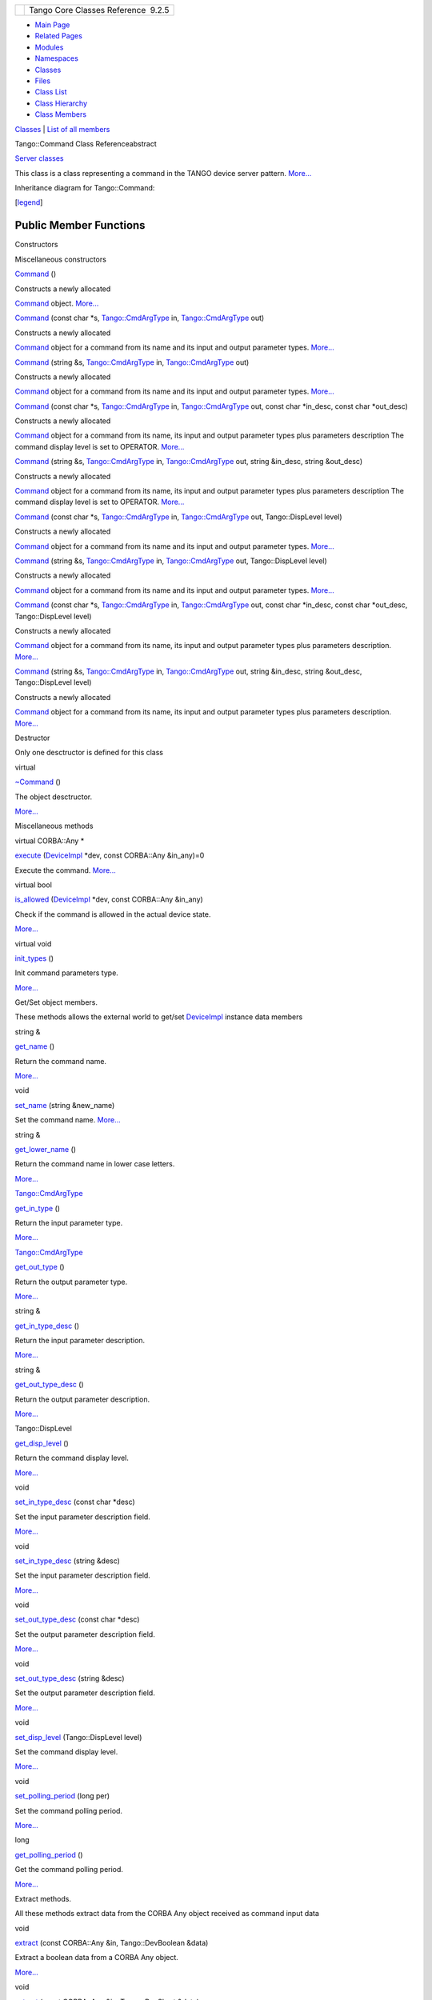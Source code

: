+----------+---------------------------------------+
| |Logo|   | Tango Core Classes Reference  9.2.5   |
+----------+---------------------------------------+

-  `Main Page <../../index.html>`__
-  `Related Pages <../../pages.html>`__
-  `Modules <../../modules.html>`__
-  `Namespaces <../../namespaces.html>`__
-  `Classes <../../annotated.html>`__
-  `Files <../../files.html>`__

-  `Class List <../../annotated.html>`__
-  `Class Hierarchy <../../inherits.html>`__
-  `Class Members <../../functions.html>`__

`Classes <#nested-classes>`__ \| `List of all
members <../../d3/d80/classTango_1_1Command-members.html>`__

Tango::Command Class Referenceabstract

`Server classes <../../da/d64/group__Server.html>`__

This class is a class representing a command in the TANGO device server
pattern. `More... <../../d2/d1d/classTango_1_1Command.html#details>`__

Inheritance diagram for Tango::Command:

|Inheritance graph|

[`legend <../../graph_legend.html>`__\ ]

Public Member Functions
-----------------------

Constructors

Miscellaneous constructors

 

`Command <../../d2/d1d/classTango_1_1Command.html#ac8aee54ed6b9c883f39a5a15a075c15f>`__
()

 

| Constructs a newly allocated
`Command <../../d2/d1d/classTango_1_1Command.html>`__ object.
`More... <#ac8aee54ed6b9c883f39a5a15a075c15f>`__

 

 

`Command <../../d2/d1d/classTango_1_1Command.html#a3598206398bf3cb500d88bee3a1c76f4>`__
(const char \*s,
`Tango::CmdArgType <../../de/ddf/namespaceTango.html#a86ed7ac243c13a7813f08c3b899af170>`__
in,
`Tango::CmdArgType <../../de/ddf/namespaceTango.html#a86ed7ac243c13a7813f08c3b899af170>`__
out)

 

| Constructs a newly allocated
`Command <../../d2/d1d/classTango_1_1Command.html>`__ object for a
command from its name and its input and output parameter types.
`More... <#a3598206398bf3cb500d88bee3a1c76f4>`__

 

 

`Command <../../d2/d1d/classTango_1_1Command.html#af4b7d2ad7aa06b60eb273d9214b34af9>`__
(string &s,
`Tango::CmdArgType <../../de/ddf/namespaceTango.html#a86ed7ac243c13a7813f08c3b899af170>`__
in,
`Tango::CmdArgType <../../de/ddf/namespaceTango.html#a86ed7ac243c13a7813f08c3b899af170>`__
out)

 

| Constructs a newly allocated
`Command <../../d2/d1d/classTango_1_1Command.html>`__ object for a
command from its name and its input and output parameter types.
`More... <#af4b7d2ad7aa06b60eb273d9214b34af9>`__

 

 

`Command <../../d2/d1d/classTango_1_1Command.html#ac4e9596ebbf8ced45a8383185cbbeae4>`__
(const char \*s,
`Tango::CmdArgType <../../de/ddf/namespaceTango.html#a86ed7ac243c13a7813f08c3b899af170>`__
in,
`Tango::CmdArgType <../../de/ddf/namespaceTango.html#a86ed7ac243c13a7813f08c3b899af170>`__
out, const char \*in\_desc, const char \*out\_desc)

 

| Constructs a newly allocated
`Command <../../d2/d1d/classTango_1_1Command.html>`__ object for a
command from its name, its input and output parameter types plus
parameters description The command display level is set to OPERATOR.
`More... <#ac4e9596ebbf8ced45a8383185cbbeae4>`__

 

 

`Command <../../d2/d1d/classTango_1_1Command.html#a291c62e3e6d852b8c116b7b27c927a64>`__
(string &s,
`Tango::CmdArgType <../../de/ddf/namespaceTango.html#a86ed7ac243c13a7813f08c3b899af170>`__
in,
`Tango::CmdArgType <../../de/ddf/namespaceTango.html#a86ed7ac243c13a7813f08c3b899af170>`__
out, string &in\_desc, string &out\_desc)

 

| Constructs a newly allocated
`Command <../../d2/d1d/classTango_1_1Command.html>`__ object for a
command from its name, its input and output parameter types plus
parameters description The command display level is set to OPERATOR.
`More... <#a291c62e3e6d852b8c116b7b27c927a64>`__

 

 

`Command <../../d2/d1d/classTango_1_1Command.html#accaebfd69dc12dd6212a9228724c63a6>`__
(const char \*s,
`Tango::CmdArgType <../../de/ddf/namespaceTango.html#a86ed7ac243c13a7813f08c3b899af170>`__
in,
`Tango::CmdArgType <../../de/ddf/namespaceTango.html#a86ed7ac243c13a7813f08c3b899af170>`__
out, Tango::DispLevel level)

 

| Constructs a newly allocated
`Command <../../d2/d1d/classTango_1_1Command.html>`__ object for a
command from its name and its input and output parameter types.
`More... <#accaebfd69dc12dd6212a9228724c63a6>`__

 

 

`Command <../../d2/d1d/classTango_1_1Command.html#a99b6f06c975ad890fcb8f551ca6a42a7>`__
(string &s,
`Tango::CmdArgType <../../de/ddf/namespaceTango.html#a86ed7ac243c13a7813f08c3b899af170>`__
in,
`Tango::CmdArgType <../../de/ddf/namespaceTango.html#a86ed7ac243c13a7813f08c3b899af170>`__
out, Tango::DispLevel level)

 

| Constructs a newly allocated
`Command <../../d2/d1d/classTango_1_1Command.html>`__ object for a
command from its name and its input and output parameter types.
`More... <#a99b6f06c975ad890fcb8f551ca6a42a7>`__

 

 

`Command <../../d2/d1d/classTango_1_1Command.html#a34f9bd55d6766d58bc783000cfc3e908>`__
(const char \*s,
`Tango::CmdArgType <../../de/ddf/namespaceTango.html#a86ed7ac243c13a7813f08c3b899af170>`__
in,
`Tango::CmdArgType <../../de/ddf/namespaceTango.html#a86ed7ac243c13a7813f08c3b899af170>`__
out, const char \*in\_desc, const char \*out\_desc, Tango::DispLevel
level)

 

| Constructs a newly allocated
`Command <../../d2/d1d/classTango_1_1Command.html>`__ object for a
command from its name, its input and output parameter types plus
parameters description. `More... <#a34f9bd55d6766d58bc783000cfc3e908>`__

 

 

`Command <../../d2/d1d/classTango_1_1Command.html#a892d20cd88adcf27ccb7a5483027c856>`__
(string &s,
`Tango::CmdArgType <../../de/ddf/namespaceTango.html#a86ed7ac243c13a7813f08c3b899af170>`__
in,
`Tango::CmdArgType <../../de/ddf/namespaceTango.html#a86ed7ac243c13a7813f08c3b899af170>`__
out, string &in\_desc, string &out\_desc, Tango::DispLevel level)

 

| Constructs a newly allocated
`Command <../../d2/d1d/classTango_1_1Command.html>`__ object for a
command from its name, its input and output parameter types plus
parameters description. `More... <#a892d20cd88adcf27ccb7a5483027c856>`__

 

Destructor

Only one desctructor is defined for this class

virtual 

`~Command <../../d2/d1d/classTango_1_1Command.html#a05ff827c05911f69e56e3835345f5e84>`__
()

 

| The object desctructor.
`More... <#a05ff827c05911f69e56e3835345f5e84>`__

 

Miscellaneous methods

virtual CORBA::Any \* 

`execute <../../d2/d1d/classTango_1_1Command.html#a24505e18425086e1c6b84d7ba1f92503>`__
(`DeviceImpl <../../d3/d62/classTango_1_1DeviceImpl.html>`__ \*dev,
const CORBA::Any &in\_any)=0

 

| Execute the command. `More... <#a24505e18425086e1c6b84d7ba1f92503>`__

 

virtual bool 

`is\_allowed <../../d2/d1d/classTango_1_1Command.html#af634fd436701aca40fbcdaeb5d4691b1>`__
(`DeviceImpl <../../d3/d62/classTango_1_1DeviceImpl.html>`__ \*dev,
const CORBA::Any &in\_any)

 

| Check if the command is allowed in the actual device state.
`More... <#af634fd436701aca40fbcdaeb5d4691b1>`__

 

virtual void 

`init\_types <../../d2/d1d/classTango_1_1Command.html#a9cd12d4e02a35bfdb896a7cc89fc7eb0>`__
()

 

| Init command parameters type.
`More... <#a9cd12d4e02a35bfdb896a7cc89fc7eb0>`__

 

Get/Set object members.

These methods allows the external world to get/set
`DeviceImpl <../../d3/d62/classTango_1_1DeviceImpl.html>`__ instance
data members

string & 

`get\_name <../../d2/d1d/classTango_1_1Command.html#aa6bfd85b7ee91b2c492fce5938fdaebe>`__
()

 

| Return the command name.
`More... <#aa6bfd85b7ee91b2c492fce5938fdaebe>`__

 

void 

`set\_name <../../d2/d1d/classTango_1_1Command.html#a13a2bbf037579b576dcee0bc9b55d8f2>`__
(string &new\_name)

 

| Set the command name. `More... <#a13a2bbf037579b576dcee0bc9b55d8f2>`__

 

string & 

`get\_lower\_name <../../d2/d1d/classTango_1_1Command.html#a92e8a62375817d7e812132e49ee27dc3>`__
()

 

| Return the command name in lower case letters.
`More... <#a92e8a62375817d7e812132e49ee27dc3>`__

 

`Tango::CmdArgType <../../de/ddf/namespaceTango.html#a86ed7ac243c13a7813f08c3b899af170>`__ 

`get\_in\_type <../../d2/d1d/classTango_1_1Command.html#a66cba1d14a421998571b5d871e31c155>`__
()

 

| Return the input parameter type.
`More... <#a66cba1d14a421998571b5d871e31c155>`__

 

`Tango::CmdArgType <../../de/ddf/namespaceTango.html#a86ed7ac243c13a7813f08c3b899af170>`__ 

`get\_out\_type <../../d2/d1d/classTango_1_1Command.html#ad2b89784882a915431128712973939ee>`__
()

 

| Return the output parameter type.
`More... <#ad2b89784882a915431128712973939ee>`__

 

string & 

`get\_in\_type\_desc <../../d2/d1d/classTango_1_1Command.html#ae36c1e09f7be85f9bf88fbbf68ca436e>`__
()

 

| Return the input parameter description.
`More... <#ae36c1e09f7be85f9bf88fbbf68ca436e>`__

 

string & 

`get\_out\_type\_desc <../../d2/d1d/classTango_1_1Command.html#a32334cc5b6977f362a6ea50da4924653>`__
()

 

| Return the output parameter description.
`More... <#a32334cc5b6977f362a6ea50da4924653>`__

 

Tango::DispLevel 

`get\_disp\_level <../../d2/d1d/classTango_1_1Command.html#a943bac0451ccabcb2e093911a6cf852f>`__
()

 

| Return the command display level.
`More... <#a943bac0451ccabcb2e093911a6cf852f>`__

 

void 

`set\_in\_type\_desc <../../d2/d1d/classTango_1_1Command.html#a47b22bb3cdfdc732c84a07b6db753aba>`__
(const char \*desc)

 

| Set the input parameter description field.
`More... <#a47b22bb3cdfdc732c84a07b6db753aba>`__

 

void 

`set\_in\_type\_desc <../../d2/d1d/classTango_1_1Command.html#aeb1db497ea77211071a7fd11cb2c9900>`__
(string &desc)

 

| Set the input parameter description field.
`More... <#aeb1db497ea77211071a7fd11cb2c9900>`__

 

void 

`set\_out\_type\_desc <../../d2/d1d/classTango_1_1Command.html#af421f59ba21cb3300d8ed5cdc28114ad>`__
(const char \*desc)

 

| Set the output parameter description field.
`More... <#af421f59ba21cb3300d8ed5cdc28114ad>`__

 

void 

`set\_out\_type\_desc <../../d2/d1d/classTango_1_1Command.html#a98bb11a3d9c82fd2e4bbde0ed28d3dcf>`__
(string &desc)

 

| Set the output parameter description field.
`More... <#a98bb11a3d9c82fd2e4bbde0ed28d3dcf>`__

 

void 

`set\_disp\_level <../../d2/d1d/classTango_1_1Command.html#a9108e06b866948d8ea6a5de2cde80853>`__
(Tango::DispLevel level)

 

| Set the command display level.
`More... <#a9108e06b866948d8ea6a5de2cde80853>`__

 

void 

`set\_polling\_period <../../d2/d1d/classTango_1_1Command.html#af8270bde5b9e4b9826419eabb8f8a3ec>`__
(long per)

 

| Set the command polling period.
`More... <#af8270bde5b9e4b9826419eabb8f8a3ec>`__

 

long 

`get\_polling\_period <../../d2/d1d/classTango_1_1Command.html#a1e60dcb1a8a89eb7e6596a2f0ecd87a7>`__
()

 

| Get the command polling period.
`More... <#a1e60dcb1a8a89eb7e6596a2f0ecd87a7>`__

 

Extract methods.

All these methods extract data from the CORBA Any object received as
command input data

void 

`extract <../../d2/d1d/classTango_1_1Command.html#aa8a75d6b22f8fd09e07d46982855d233>`__
(const CORBA::Any &in, Tango::DevBoolean &data)

 

| Extract a boolean data from a CORBA Any object.
`More... <#aa8a75d6b22f8fd09e07d46982855d233>`__

 

void 

`extract <../../d2/d1d/classTango_1_1Command.html#af279abb75028ddd1d96950963fad06eb>`__
(const CORBA::Any &in, Tango::DevShort &data)

 

| Extract a short data from a CORBA Any object.
`More... <#af279abb75028ddd1d96950963fad06eb>`__

 

void 

`extract <../../d2/d1d/classTango_1_1Command.html#a1c95b781a6cf51bc330d89228a9e6526>`__
(const CORBA::Any &in, Tango::DevLong &data)

 

| Extract a long data from a CORBA Any object.
`More... <#a1c95b781a6cf51bc330d89228a9e6526>`__

 

void 

`extract <../../d2/d1d/classTango_1_1Command.html#a14a8016a57b8828deda2530119d650f3>`__
(const CORBA::Any &in, Tango::DevLong64 &data)

 

| Extract a 64 bits long data from a CORBA Any object.
`More... <#a14a8016a57b8828deda2530119d650f3>`__

 

void 

`extract <../../d2/d1d/classTango_1_1Command.html#aeb2d6fcfa3acf6d4031af18884d22da7>`__
(const CORBA::Any &in, Tango::DevFloat &data)

 

| Extract a float data from a CORBA Any object.
`More... <#aeb2d6fcfa3acf6d4031af18884d22da7>`__

 

void 

`extract <../../d2/d1d/classTango_1_1Command.html#af920614d03b5e1df3d7c7d74019ddc0e>`__
(const CORBA::Any &in, Tango::DevDouble &data)

 

| Extract a double data from a CORBA Any object.
`More... <#af920614d03b5e1df3d7c7d74019ddc0e>`__

 

void 

`extract <../../d2/d1d/classTango_1_1Command.html#a56cd878bc00bd6ca125b55e63d87528e>`__
(const CORBA::Any &in, Tango::DevUShort &data)

 

| Extract an unsigned short data from a CORBA Any object.
`More... <#a56cd878bc00bd6ca125b55e63d87528e>`__

 

void 

`extract <../../d2/d1d/classTango_1_1Command.html#ad728692954b432d7eacdaaef88b23e34>`__
(const CORBA::Any &in, Tango::DevULong &data)

 

| Extract an unsigned long data from a CORBA Any object.
`More... <#ad728692954b432d7eacdaaef88b23e34>`__

 

void 

`extract <../../d2/d1d/classTango_1_1Command.html#aa0cef124e525bf10049e549381d92e2d>`__
(const CORBA::Any &in, Tango::DevULong64 &data)

 

| Extract an unsigned 64 bits long data from a CORBA Any object.
`More... <#aa0cef124e525bf10049e549381d92e2d>`__

 

void 

`extract <../../d2/d1d/classTango_1_1Command.html#a422a40ed06a240af34d47ad01c82caee>`__
(const CORBA::Any &in, Tango::DevString &data)

 

| Extract a string from a CORBA Any object.
`More... <#a422a40ed06a240af34d47ad01c82caee>`__

 

void 

`extract <../../d2/d1d/classTango_1_1Command.html#ac7af73b7e2addf8e28a4286b9f454957>`__
(const CORBA::Any &in, const char \*&data)

 

| Extract a const string from a CORBA Any object.
`More... <#ac7af73b7e2addf8e28a4286b9f454957>`__

 

void 

`extract <../../d2/d1d/classTango_1_1Command.html#ae350209b019e0e27b72da229b701cfcb>`__
(const CORBA::Any &in, const Tango::DevVarCharArray \*&data)

 

| Extract a char array from a CORBA Any object.
`More... <#ae350209b019e0e27b72da229b701cfcb>`__

 

void 

`extract <../../d2/d1d/classTango_1_1Command.html#a3431556a6fc4fa01552f29b82cce7a8f>`__
(const CORBA::Any &in, const Tango::DevVarShortArray \*&data)

 

| Extract a short array from a CORBA Any object.
`More... <#a3431556a6fc4fa01552f29b82cce7a8f>`__

 

void 

`extract <../../d2/d1d/classTango_1_1Command.html#a490eab9fa4a80f25a9ee4b032c3cd3a8>`__
(const CORBA::Any &in, const Tango::DevVarLongArray \*&data)

 

| Extract a long array from a CORBA Any object.
`More... <#a490eab9fa4a80f25a9ee4b032c3cd3a8>`__

 

void 

`extract <../../d2/d1d/classTango_1_1Command.html#a5cd810f135a01c1872c03245d2636c1f>`__
(const CORBA::Any &in, const Tango::DevVarLong64Array \*&data)

 

| Extract a 64 bits long array from a CORBA Any object.
`More... <#a5cd810f135a01c1872c03245d2636c1f>`__

 

void 

`extract <../../d2/d1d/classTango_1_1Command.html#a71bce528c2210b2599afc8c656af333d>`__
(const CORBA::Any &in, const Tango::DevVarFloatArray \*&data)

 

| Extract a float array from a CORBA Any object.
`More... <#a71bce528c2210b2599afc8c656af333d>`__

 

void 

`extract <../../d2/d1d/classTango_1_1Command.html#ab965311c14dafd6dc1d6e52af4378c62>`__
(const CORBA::Any &in, const Tango::DevVarDoubleArray \*&data)

 

| Extract a double array from a CORBA Any object.
`More... <#ab965311c14dafd6dc1d6e52af4378c62>`__

 

void 

`extract <../../d2/d1d/classTango_1_1Command.html#a1ab6c6ec18eb1cba2fee960c66cd8817>`__
(const CORBA::Any &in, const Tango::DevVarUShortArray \*&data)

 

| Extract a unsigned short array from a CORBA Any object.
`More... <#a1ab6c6ec18eb1cba2fee960c66cd8817>`__

 

void 

`extract <../../d2/d1d/classTango_1_1Command.html#af21e73695aa983ae0ce584008db56208>`__
(const CORBA::Any &in, const Tango::DevVarULongArray \*&data)

 

| Extract a unsigned long array from a CORBA Any object.
`More... <#af21e73695aa983ae0ce584008db56208>`__

 

void 

`extract <../../d2/d1d/classTango_1_1Command.html#a1d4f0266427dc4ef7cfbeaf931771553>`__
(const CORBA::Any &in, const Tango::DevVarULong64Array \*&data)

 

| Extract a unsigned 64 bits long array from a CORBA Any object.
`More... <#a1d4f0266427dc4ef7cfbeaf931771553>`__

 

void 

`extract <../../d2/d1d/classTango_1_1Command.html#a80c2ff23d561a93f06ea7a869734de4a>`__
(const CORBA::Any &in, const Tango::DevVarStringArray \*&data)

 

| Extract a string array from a CORBA Any object.
`More... <#a80c2ff23d561a93f06ea7a869734de4a>`__

 

void 

`extract <../../d2/d1d/classTango_1_1Command.html#a048a55e9d37d70f3e1120b37c730baab>`__
(const CORBA::Any &in, const Tango::DevVarLongStringArray \*&data)

 

| Extract a DevVarLongStringArray data from a CORBA Any object.
`More... <#a048a55e9d37d70f3e1120b37c730baab>`__

 

void 

`extract <../../d2/d1d/classTango_1_1Command.html#ab1ee52c490c42f9a0727d778892bdc3c>`__
(const CORBA::Any &in, const Tango::DevVarDoubleStringArray \*&data)

 

| Extract a DevVarDoubleStringArray data from a CORBA Any object.
`More... <#ab1ee52c490c42f9a0727d778892bdc3c>`__

 

void 

`extract <../../d2/d1d/classTango_1_1Command.html#acb2054505f53b0b638b3aab737289e8d>`__
(const CORBA::Any &in, Tango::DevState &data)

 

| Extract a `Tango <../../de/ddf/namespaceTango.html>`__ device state
data from a CORBA Any object.
`More... <#acb2054505f53b0b638b3aab737289e8d>`__

 

void 

`extract <../../d2/d1d/classTango_1_1Command.html#a1cc83923947f3305ddcc4980767121ea>`__
(const CORBA::Any &in, const Tango::DevEncoded \*&data)

 

| Extract a `Tango <../../de/ddf/namespaceTango.html>`__ DevEncoded data
from a CORBA Any object.
`More... <#a1cc83923947f3305ddcc4980767121ea>`__

 

Insert methods.

All these methods create a CORBA Any object and insert data into this
object

CORBA::Any \* 

`insert <../../d2/d1d/classTango_1_1Command.html#a665614cc771db2aeeef0f5a0ac1a1903>`__
()

 

| Create an empty CORBA Any object.
`More... <#a665614cc771db2aeeef0f5a0ac1a1903>`__

 

CORBA::Any \* 

`insert <../../d2/d1d/classTango_1_1Command.html#a7c8f1595a81d800beb9845377716c29a>`__
(Tango::DevBoolean data)

 

| Create a CORBA Any object and insert a Tango::DevBoolean data in it.
`More... <#a7c8f1595a81d800beb9845377716c29a>`__

 

CORBA::Any \* 

`insert <../../d2/d1d/classTango_1_1Command.html#ab515b6bc55aedf12258d5487589f7eb6>`__
(Tango::DevShort data)

 

| Create a CORBA Any object and insert a Tango::DevShort data in it.
`More... <#ab515b6bc55aedf12258d5487589f7eb6>`__

 

CORBA::Any \* 

`insert <../../d2/d1d/classTango_1_1Command.html#ac7d5016d95647f8a68fef9e15bffbe90>`__
(Tango::DevLong data)

 

| Create a CORBA Any object and insert a Tango::DevLong data in it.
`More... <#ac7d5016d95647f8a68fef9e15bffbe90>`__

 

CORBA::Any \* 

`insert <../../d2/d1d/classTango_1_1Command.html#ac1488aec40ba1e78d7cd1b3dc426f9b6>`__
(Tango::DevLong64 data)

 

| Create a CORBA Any object and insert a Tango::DevLong64 data in it.
`More... <#ac1488aec40ba1e78d7cd1b3dc426f9b6>`__

 

CORBA::Any \* 

`insert <../../d2/d1d/classTango_1_1Command.html#a5f3653dc4a432fea2fb66c7e7dc2e136>`__
(Tango::DevFloat data)

 

| Create a CORBA Any object and insert a Tango::DevFloat data in it.
`More... <#a5f3653dc4a432fea2fb66c7e7dc2e136>`__

 

CORBA::Any \* 

`insert <../../d2/d1d/classTango_1_1Command.html#aa7b766f514c72b9da575685673ceb77c>`__
(Tango::DevDouble data)

 

| Create a CORBA Any object and insert a Tango::DevDouble data in it.
`More... <#aa7b766f514c72b9da575685673ceb77c>`__

 

CORBA::Any \* 

`insert <../../d2/d1d/classTango_1_1Command.html#a3b7333363e69cd16b89fdfcdd54cab3c>`__
(Tango::DevUShort data)

 

| Create a CORBA Any object and insert a Tango::DevUShort data in it.
`More... <#a3b7333363e69cd16b89fdfcdd54cab3c>`__

 

CORBA::Any \* 

`insert <../../d2/d1d/classTango_1_1Command.html#a8a9a2a06e2afcf9b1824bbe2ba2687ff>`__
(Tango::DevULong data)

 

| Create a CORBA Any object and insert a Tango::DevULong data in it.
`More... <#a8a9a2a06e2afcf9b1824bbe2ba2687ff>`__

 

CORBA::Any \* 

`insert <../../d2/d1d/classTango_1_1Command.html#a2a2c6e4f5434446cf3a1aec4412b7b0f>`__
(Tango::DevULong64 data)

 

| Create a CORBA Any object and insert a Tango::DevULong64 data in it.
`More... <#a2a2c6e4f5434446cf3a1aec4412b7b0f>`__

 

CORBA::Any \* 

`insert <../../d2/d1d/classTango_1_1Command.html#a06b833d3639d8f24d8f5cfb7480c94bb>`__
(Tango::DevString data)

 

| Create a CORBA Any object and insert a Tango::DevString data in it.
`More... <#a06b833d3639d8f24d8f5cfb7480c94bb>`__

 

CORBA::Any \* 

`insert <../../d2/d1d/classTango_1_1Command.html#a6c16c497b7eef06ed4ff880ce02d5894>`__
(const char \*data)

 

| Create a CORBA Any object and insert a Tango::DevString data in it.
`More... <#a6c16c497b7eef06ed4ff880ce02d5894>`__

 

CORBA::Any \* 

`insert <../../d2/d1d/classTango_1_1Command.html#a4c5c0bc9b364c5d2f377143597aec833>`__
(Tango::DevVarCharArray &data)

 

| Create a CORBA Any object and insert a Tango::DevVarCharArray data in
it. `More... <#a4c5c0bc9b364c5d2f377143597aec833>`__

 

CORBA::Any \* 

`insert <../../d2/d1d/classTango_1_1Command.html#aa7457591f2ef2b110535fc8e9bff81aa>`__
(Tango::DevVarCharArray \*data)

 

| Create a CORBA Any object and insert a Tango::DevVarCharArray data in
it. `More... <#aa7457591f2ef2b110535fc8e9bff81aa>`__

 

CORBA::Any \* 

`insert <../../d2/d1d/classTango_1_1Command.html#a42fcd1d6068dee4f2640be160afe8af6>`__
(Tango::DevVarShortArray &data)

 

| Create a CORBA Any object and insert a Tango::DevVarShortArray data in
it. `More... <#a42fcd1d6068dee4f2640be160afe8af6>`__

 

CORBA::Any \* 

`insert <../../d2/d1d/classTango_1_1Command.html#a37ddcc3509f439e9994d985310075a69>`__
(Tango::DevVarShortArray \*data)

 

| Create a CORBA Any object and insert a Tango::DevVarShortArray data in
it. `More... <#a37ddcc3509f439e9994d985310075a69>`__

 

CORBA::Any \* 

`insert <../../d2/d1d/classTango_1_1Command.html#a7d8c4de9c8010994f58d0571b4bf9863>`__
(Tango::DevVarLongArray &data)

 

| Create a CORBA Any object and insert a Tango::DevVarLongArray data in
it. `More... <#a7d8c4de9c8010994f58d0571b4bf9863>`__

 

CORBA::Any \* 

`insert <../../d2/d1d/classTango_1_1Command.html#a1f1ddff524fd99c2878062a4c3f451ea>`__
(Tango::DevVarLongArray \*data)

 

| Create a CORBA Any object and insert a Tango::DevVarLongArray data in
it. `More... <#a1f1ddff524fd99c2878062a4c3f451ea>`__

 

CORBA::Any \* 

`insert <../../d2/d1d/classTango_1_1Command.html#a1961e3fa4dd9f3b4034b01b896936b01>`__
(Tango::DevVarLong64Array &data)

 

| Create a CORBA Any object and insert a Tango::DevVarLong64Array data
in it. `More... <#a1961e3fa4dd9f3b4034b01b896936b01>`__

 

CORBA::Any \* 

`insert <../../d2/d1d/classTango_1_1Command.html#aaebcc600e513cc5370ee2c827c401da1>`__
(Tango::DevVarLong64Array \*data)

 

| Create a CORBA Any object and insert a Tango::DevVarLong64Array data
in it. `More... <#aaebcc600e513cc5370ee2c827c401da1>`__

 

CORBA::Any \* 

`insert <../../d2/d1d/classTango_1_1Command.html#acb1861ed6136daedc511ad7fac6cbd47>`__
(Tango::DevVarFloatArray &data)

 

| Create a CORBA Any object and insert a Tango::DevVarFloatArray data in
it. `More... <#acb1861ed6136daedc511ad7fac6cbd47>`__

 

CORBA::Any \* 

`insert <../../d2/d1d/classTango_1_1Command.html#adb44f35e4d13c44f3ca855c8d4ca82fd>`__
(Tango::DevVarFloatArray \*data)

 

| Create a CORBA Any object and insert a Tango::DevVarFloatArray data in
it. `More... <#adb44f35e4d13c44f3ca855c8d4ca82fd>`__

 

CORBA::Any \* 

`insert <../../d2/d1d/classTango_1_1Command.html#a93be182d51d3cf48c1bde5effe7e75a8>`__
(Tango::DevVarDoubleArray &data)

 

| Create a CORBA Any object and insert a Tango::DevVarDoubleArray data
in it. `More... <#a93be182d51d3cf48c1bde5effe7e75a8>`__

 

CORBA::Any \* 

`insert <../../d2/d1d/classTango_1_1Command.html#a6ed55e2aa4d58c6cdd79e610a1364238>`__
(Tango::DevVarDoubleArray \*data)

 

| Create a CORBA CORBA::Any object and insert a Tango::DevVarDoubleArray
data in it. `More... <#a6ed55e2aa4d58c6cdd79e610a1364238>`__

 

CORBA::Any \* 

`insert <../../d2/d1d/classTango_1_1Command.html#a36a523ad2ca65bf8d60f571fcc465f0b>`__
(Tango::DevVarUShortArray &data)

 

| Create a CORBA Any object and insert a Tango::DevVarUShortArray data
in it. `More... <#a36a523ad2ca65bf8d60f571fcc465f0b>`__

 

CORBA::Any \* 

`insert <../../d2/d1d/classTango_1_1Command.html#a2ffc06bc6da1dc9021bdf736a9e48312>`__
(Tango::DevVarUShortArray \*data)

 

| Create a CORBA Any object and insert a Tango::DevVarUShortArray data
in it. `More... <#a2ffc06bc6da1dc9021bdf736a9e48312>`__

 

CORBA::Any \* 

`insert <../../d2/d1d/classTango_1_1Command.html#afee3e64ef79c31468ee691bec989e02f>`__
(Tango::DevVarULongArray &data)

 

| Create a CORBA Any object and insert a Tango::DevVarULongArray data in
it. `More... <#afee3e64ef79c31468ee691bec989e02f>`__

 

CORBA::Any \* 

`insert <../../d2/d1d/classTango_1_1Command.html#a2825c793c7d4fb598ab4d4161d332943>`__
(Tango::DevVarULongArray \*data)

 

| Create a CORBA Any object and insert a Tango::DevVarULongArray data in
it. `More... <#a2825c793c7d4fb598ab4d4161d332943>`__

 

CORBA::Any \* 

`insert <../../d2/d1d/classTango_1_1Command.html#ad18d9ad16a986040425e13c3f96e64dd>`__
(Tango::DevVarULong64Array &data)

 

| Create a CORBA Any object and insert a Tango::DevVarULong64Array data
in it. `More... <#ad18d9ad16a986040425e13c3f96e64dd>`__

 

CORBA::Any \* 

`insert <../../d2/d1d/classTango_1_1Command.html#a5905a365cafebb13ff514c0526ab1a35>`__
(Tango::DevVarULong64Array \*data)

 

| Create a CORBA Any object and insert a Tango::DevVarULong64Array data
in it. `More... <#a5905a365cafebb13ff514c0526ab1a35>`__

 

CORBA::Any \* 

`insert <../../d2/d1d/classTango_1_1Command.html#a759ae1a8f289ea77001650e0dd9dc73b>`__
(Tango::DevVarStringArray &data)

 

| Create a CORBA Any object and insert a Tango::DevVarStringArray data
in it. `More... <#a759ae1a8f289ea77001650e0dd9dc73b>`__

 

CORBA::Any \* 

`insert <../../d2/d1d/classTango_1_1Command.html#a14366c96e3d99893fb8daac9fb6639c1>`__
(Tango::DevVarStringArray \*data)

 

| Create a CORBA Any object and insert a Tango::DevVarStringArray data
in it. `More... <#a14366c96e3d99893fb8daac9fb6639c1>`__

 

CORBA::Any \* 

`insert <../../d2/d1d/classTango_1_1Command.html#a72142fc4ebb29ff2b176cbbdae61034a>`__
(Tango::DevVarLongStringArray &data)

 

| Create a CORBA Any object and insert a Tango::DevVarLongStringArray
data in it. `More... <#a72142fc4ebb29ff2b176cbbdae61034a>`__

 

CORBA::Any \* 

`insert <../../d2/d1d/classTango_1_1Command.html#a2678ebf879cf014aa55fff6f2bdc10bb>`__
(Tango::DevVarLongStringArray \*data)

 

| Create a CORBA Any object and insert a Tango::DevVarLongStringArray
data in it. `More... <#a2678ebf879cf014aa55fff6f2bdc10bb>`__

 

CORBA::Any \* 

`insert <../../d2/d1d/classTango_1_1Command.html#ab44d0a90519efd1f357ca0875d98f4e7>`__
(Tango::DevVarDoubleStringArray &data)

 

| Create a CORBA Any object and insert a Tango::DevVarDoubleStringArray
data in it. `More... <#ab44d0a90519efd1f357ca0875d98f4e7>`__

 

CORBA::Any \* 

`insert <../../d2/d1d/classTango_1_1Command.html#afe5aa741af2de317e44cdafe65e2f3a4>`__
(Tango::DevVarDoubleStringArray \*data)

 

| Create a CORBA Any object and insert a Tango::DevVarDoubleStringArray
data in it. `More... <#afe5aa741af2de317e44cdafe65e2f3a4>`__

 

CORBA::Any \* 

`insert <../../d2/d1d/classTango_1_1Command.html#af4c02c4968ea0fa878424507d6edb8d3>`__
(Tango::DevState data)

 

| Create a CORBA Any object and insert a Tango::DevState data in it.
`More... <#af4c02c4968ea0fa878424507d6edb8d3>`__

 

CORBA::Any \* 

`insert <../../d2/d1d/classTango_1_1Command.html#a21a6cda05b9c4182c7d0ef2e6bb01c0a>`__
(Tango::DevEncoded \*data)

 

| Create a CORBA Any object and insert a Tango::DevEncoded data in it.
`More... <#a21a6cda05b9c4182c7d0ef2e6bb01c0a>`__

 

Protected Attributes
--------------------

Class data members

string 

`name <../../d2/d1d/classTango_1_1Command.html#afd9067bb0dcbcf46ca658ce7710ae025>`__

 

| The command name. `More... <#afd9067bb0dcbcf46ca658ce7710ae025>`__

 

string 

`lower\_name <../../d2/d1d/classTango_1_1Command.html#a7187d828d36d73bc501bb9ab69772c44>`__

 

| The command name in lower case.
`More... <#a7187d828d36d73bc501bb9ab69772c44>`__

 

`Tango::CmdArgType <../../de/ddf/namespaceTango.html#a86ed7ac243c13a7813f08c3b899af170>`__ 

`in\_type <../../d2/d1d/classTango_1_1Command.html#aea59b62f46dc56304b2f99fa05a70109>`__

 

| The command input parameter type.
`More... <#aea59b62f46dc56304b2f99fa05a70109>`__

 

`Tango::CmdArgType <../../de/ddf/namespaceTango.html#a86ed7ac243c13a7813f08c3b899af170>`__ 

`out\_type <../../d2/d1d/classTango_1_1Command.html#a61071f19ab2f13b56d820c71bb6635b2>`__

 

| The command output parameter type.
`More... <#a61071f19ab2f13b56d820c71bb6635b2>`__

 

string 

`in\_type\_desc <../../d2/d1d/classTango_1_1Command.html#abe71e67349296d10e641bf246a258fd7>`__

 

| The command input parameter description.
`More... <#abe71e67349296d10e641bf246a258fd7>`__

 

string 

`out\_type\_desc <../../d2/d1d/classTango_1_1Command.html#a835b44d92d834adfb87606ba5073cb15>`__

 

| The command output parameter type.
`More... <#a835b44d92d834adfb87606ba5073cb15>`__

 

Detailed Description
--------------------

This class is a class representing a command in the TANGO device server
pattern.

it is an abstract class. It is the root class for all command related
classes for command implemented with the inheritance model or with the
template command model

$Author$ $Revision$

Constructor & Destructor Documentation
--------------------------------------

+--------------------------------------+--------------------------------------+
| +---------------------------+-----+- | inline                               |
| ---+-----+----+                      |                                      |
| | Tango::Command::Command   | (   |  |                                      |
|    | )   |    |                      |                                      |
| +---------------------------+-----+- |                                      |
| ---+-----+----+                      |                                      |
                                                                             
+--------------------------------------+--------------------------------------+

Constructs a newly allocated
`Command <../../d2/d1d/classTango_1_1Command.html>`__ object.

The default constructor

+---------------------------+-----+-----------------------------------------------------------------------------------------------+----------+
| Tango::Command::Command   | (   | const char \*                                                                                 | *s*,     |
+---------------------------+-----+-----------------------------------------------------------------------------------------------+----------+
|                           |     | `Tango::CmdArgType <../../de/ddf/namespaceTango.html#a86ed7ac243c13a7813f08c3b899af170>`__    | *in*,    |
+---------------------------+-----+-----------------------------------------------------------------------------------------------+----------+
|                           |     | `Tango::CmdArgType <../../de/ddf/namespaceTango.html#a86ed7ac243c13a7813f08c3b899af170>`__    | *out*    |
+---------------------------+-----+-----------------------------------------------------------------------------------------------+----------+
|                           | )   |                                                                                               |          |
+---------------------------+-----+-----------------------------------------------------------------------------------------------+----------+

Constructs a newly allocated
`Command <../../d2/d1d/classTango_1_1Command.html>`__ object for a
command from its name and its input and output parameter types.

The input and output parameter description are set to the default String
"Uninitialised". The command display level is set to OPERATOR.

Parameters
    +-------+-------------------------------------+
    | s     | The command name                    |
    +-------+-------------------------------------+
    | in    | The command input parameter type    |
    +-------+-------------------------------------+
    | out   | The command output parameter type   |
    +-------+-------------------------------------+

+---------------------------+-----+-----------------------------------------------------------------------------------------------+----------+
| Tango::Command::Command   | (   | string &                                                                                      | *s*,     |
+---------------------------+-----+-----------------------------------------------------------------------------------------------+----------+
|                           |     | `Tango::CmdArgType <../../de/ddf/namespaceTango.html#a86ed7ac243c13a7813f08c3b899af170>`__    | *in*,    |
+---------------------------+-----+-----------------------------------------------------------------------------------------------+----------+
|                           |     | `Tango::CmdArgType <../../de/ddf/namespaceTango.html#a86ed7ac243c13a7813f08c3b899af170>`__    | *out*    |
+---------------------------+-----+-----------------------------------------------------------------------------------------------+----------+
|                           | )   |                                                                                               |          |
+---------------------------+-----+-----------------------------------------------------------------------------------------------+----------+

Constructs a newly allocated
`Command <../../d2/d1d/classTango_1_1Command.html>`__ object for a
command from its name and its input and output parameter types.

The input and output parameter description are set to the default String
"Uninitialised". The command display level is set to OPERATOR.

Parameters
    +-------+-------------------------------------+
    | s     | The command name                    |
    +-------+-------------------------------------+
    | in    | The command input parameter type    |
    +-------+-------------------------------------+
    | out   | The command output parameter type   |
    +-------+-------------------------------------+

+---------------------------+-----+-----------------------------------------------------------------------------------------------+----------------+
| Tango::Command::Command   | (   | const char \*                                                                                 | *s*,           |
+---------------------------+-----+-----------------------------------------------------------------------------------------------+----------------+
|                           |     | `Tango::CmdArgType <../../de/ddf/namespaceTango.html#a86ed7ac243c13a7813f08c3b899af170>`__    | *in*,          |
+---------------------------+-----+-----------------------------------------------------------------------------------------------+----------------+
|                           |     | `Tango::CmdArgType <../../de/ddf/namespaceTango.html#a86ed7ac243c13a7813f08c3b899af170>`__    | *out*,         |
+---------------------------+-----+-----------------------------------------------------------------------------------------------+----------------+
|                           |     | const char \*                                                                                 | *in\_desc*,    |
+---------------------------+-----+-----------------------------------------------------------------------------------------------+----------------+
|                           |     | const char \*                                                                                 | *out\_desc*    |
+---------------------------+-----+-----------------------------------------------------------------------------------------------+----------------+
|                           | )   |                                                                                               |                |
+---------------------------+-----+-----------------------------------------------------------------------------------------------+----------------+

Constructs a newly allocated
`Command <../../d2/d1d/classTango_1_1Command.html>`__ object for a
command from its name, its input and output parameter types plus
parameters description The command display level is set to OPERATOR.

Parameters
    +-------------+-------------------------------------+
    | s           | The command name                    |
    +-------------+-------------------------------------+
    | in          | The command input parameter type    |
    +-------------+-------------------------------------+
    | out         | The command output parameter type   |
    +-------------+-------------------------------------+
    | in\_desc    | The input parameter description     |
    +-------------+-------------------------------------+
    | out\_desc   | The output parameter description    |
    +-------------+-------------------------------------+

+---------------------------+-----+-----------------------------------------------------------------------------------------------+----------------+
| Tango::Command::Command   | (   | string &                                                                                      | *s*,           |
+---------------------------+-----+-----------------------------------------------------------------------------------------------+----------------+
|                           |     | `Tango::CmdArgType <../../de/ddf/namespaceTango.html#a86ed7ac243c13a7813f08c3b899af170>`__    | *in*,          |
+---------------------------+-----+-----------------------------------------------------------------------------------------------+----------------+
|                           |     | `Tango::CmdArgType <../../de/ddf/namespaceTango.html#a86ed7ac243c13a7813f08c3b899af170>`__    | *out*,         |
+---------------------------+-----+-----------------------------------------------------------------------------------------------+----------------+
|                           |     | string &                                                                                      | *in\_desc*,    |
+---------------------------+-----+-----------------------------------------------------------------------------------------------+----------------+
|                           |     | string &                                                                                      | *out\_desc*    |
+---------------------------+-----+-----------------------------------------------------------------------------------------------+----------------+
|                           | )   |                                                                                               |                |
+---------------------------+-----+-----------------------------------------------------------------------------------------------+----------------+

Constructs a newly allocated
`Command <../../d2/d1d/classTango_1_1Command.html>`__ object for a
command from its name, its input and output parameter types plus
parameters description The command display level is set to OPERATOR.

Parameters
    +-------------+-------------------------------------+
    | s           | The command name                    |
    +-------------+-------------------------------------+
    | in          | The command input parameter type    |
    +-------------+-------------------------------------+
    | out         | The command output parameter type   |
    +-------------+-------------------------------------+
    | in\_desc    | The input parameter description     |
    +-------------+-------------------------------------+
    | out\_desc   | The output parameter description    |
    +-------------+-------------------------------------+

+---------------------------+-----+-----------------------------------------------------------------------------------------------+------------+
| Tango::Command::Command   | (   | const char \*                                                                                 | *s*,       |
+---------------------------+-----+-----------------------------------------------------------------------------------------------+------------+
|                           |     | `Tango::CmdArgType <../../de/ddf/namespaceTango.html#a86ed7ac243c13a7813f08c3b899af170>`__    | *in*,      |
+---------------------------+-----+-----------------------------------------------------------------------------------------------+------------+
|                           |     | `Tango::CmdArgType <../../de/ddf/namespaceTango.html#a86ed7ac243c13a7813f08c3b899af170>`__    | *out*,     |
+---------------------------+-----+-----------------------------------------------------------------------------------------------+------------+
|                           |     | Tango::DispLevel                                                                              | *level*    |
+---------------------------+-----+-----------------------------------------------------------------------------------------------+------------+
|                           | )   |                                                                                               |            |
+---------------------------+-----+-----------------------------------------------------------------------------------------------+------------+

Constructs a newly allocated
`Command <../../d2/d1d/classTango_1_1Command.html>`__ object for a
command from its name and its input and output parameter types.

The input and output parameter description are set to the default String
"Uninitialised".

Parameters
    +---------+-------------------------------------+
    | s       | The command name                    |
    +---------+-------------------------------------+
    | in      | The command input parameter type    |
    +---------+-------------------------------------+
    | out     | The command output parameter type   |
    +---------+-------------------------------------+
    | level   | The command display level           |
    +---------+-------------------------------------+

+---------------------------+-----+-----------------------------------------------------------------------------------------------+------------+
| Tango::Command::Command   | (   | string &                                                                                      | *s*,       |
+---------------------------+-----+-----------------------------------------------------------------------------------------------+------------+
|                           |     | `Tango::CmdArgType <../../de/ddf/namespaceTango.html#a86ed7ac243c13a7813f08c3b899af170>`__    | *in*,      |
+---------------------------+-----+-----------------------------------------------------------------------------------------------+------------+
|                           |     | `Tango::CmdArgType <../../de/ddf/namespaceTango.html#a86ed7ac243c13a7813f08c3b899af170>`__    | *out*,     |
+---------------------------+-----+-----------------------------------------------------------------------------------------------+------------+
|                           |     | Tango::DispLevel                                                                              | *level*    |
+---------------------------+-----+-----------------------------------------------------------------------------------------------+------------+
|                           | )   |                                                                                               |            |
+---------------------------+-----+-----------------------------------------------------------------------------------------------+------------+

Constructs a newly allocated
`Command <../../d2/d1d/classTango_1_1Command.html>`__ object for a
command from its name and its input and output parameter types.

The input and output parameter description are set to the default String
"Uninitialised".

Parameters
    +---------+-------------------------------------+
    | s       | The command name                    |
    +---------+-------------------------------------+
    | in      | The command input parameter type    |
    +---------+-------------------------------------+
    | out     | The command output parameter type   |
    +---------+-------------------------------------+
    | level   | The command display level           |
    +---------+-------------------------------------+

+---------------------------+-----+-----------------------------------------------------------------------------------------------+----------------+
| Tango::Command::Command   | (   | const char \*                                                                                 | *s*,           |
+---------------------------+-----+-----------------------------------------------------------------------------------------------+----------------+
|                           |     | `Tango::CmdArgType <../../de/ddf/namespaceTango.html#a86ed7ac243c13a7813f08c3b899af170>`__    | *in*,          |
+---------------------------+-----+-----------------------------------------------------------------------------------------------+----------------+
|                           |     | `Tango::CmdArgType <../../de/ddf/namespaceTango.html#a86ed7ac243c13a7813f08c3b899af170>`__    | *out*,         |
+---------------------------+-----+-----------------------------------------------------------------------------------------------+----------------+
|                           |     | const char \*                                                                                 | *in\_desc*,    |
+---------------------------+-----+-----------------------------------------------------------------------------------------------+----------------+
|                           |     | const char \*                                                                                 | *out\_desc*,   |
+---------------------------+-----+-----------------------------------------------------------------------------------------------+----------------+
|                           |     | Tango::DispLevel                                                                              | *level*        |
+---------------------------+-----+-----------------------------------------------------------------------------------------------+----------------+
|                           | )   |                                                                                               |                |
+---------------------------+-----+-----------------------------------------------------------------------------------------------+----------------+

Constructs a newly allocated
`Command <../../d2/d1d/classTango_1_1Command.html>`__ object for a
command from its name, its input and output parameter types plus
parameters description.

Parameters
    +-------------+-------------------------------------+
    | s           | The command name                    |
    +-------------+-------------------------------------+
    | in          | The command input parameter type    |
    +-------------+-------------------------------------+
    | out         | The command output parameter type   |
    +-------------+-------------------------------------+
    | in\_desc    | The input parameter description     |
    +-------------+-------------------------------------+
    | out\_desc   | The output parameter description    |
    +-------------+-------------------------------------+
    | level       | The command display level           |
    +-------------+-------------------------------------+

+---------------------------+-----+-----------------------------------------------------------------------------------------------+----------------+
| Tango::Command::Command   | (   | string &                                                                                      | *s*,           |
+---------------------------+-----+-----------------------------------------------------------------------------------------------+----------------+
|                           |     | `Tango::CmdArgType <../../de/ddf/namespaceTango.html#a86ed7ac243c13a7813f08c3b899af170>`__    | *in*,          |
+---------------------------+-----+-----------------------------------------------------------------------------------------------+----------------+
|                           |     | `Tango::CmdArgType <../../de/ddf/namespaceTango.html#a86ed7ac243c13a7813f08c3b899af170>`__    | *out*,         |
+---------------------------+-----+-----------------------------------------------------------------------------------------------+----------------+
|                           |     | string &                                                                                      | *in\_desc*,    |
+---------------------------+-----+-----------------------------------------------------------------------------------------------+----------------+
|                           |     | string &                                                                                      | *out\_desc*,   |
+---------------------------+-----+-----------------------------------------------------------------------------------------------+----------------+
|                           |     | Tango::DispLevel                                                                              | *level*        |
+---------------------------+-----+-----------------------------------------------------------------------------------------------+----------------+
|                           | )   |                                                                                               |                |
+---------------------------+-----+-----------------------------------------------------------------------------------------------+----------------+

Constructs a newly allocated
`Command <../../d2/d1d/classTango_1_1Command.html>`__ object for a
command from its name, its input and output parameter types plus
parameters description.

Parameters
    +-------------+-------------------------------------+
    | s           | The command name                    |
    +-------------+-------------------------------------+
    | in          | The command input parameter type    |
    +-------------+-------------------------------------+
    | out         | The command output parameter type   |
    +-------------+-------------------------------------+
    | in\_desc    | The input parameter description     |
    +-------------+-------------------------------------+
    | out\_desc   | The output parameter description    |
    +-------------+-------------------------------------+
    | level       | The command display level           |
    +-------------+-------------------------------------+

+--------------------------------------+--------------------------------------+
| +----------------------------------- | inlinevirtual                        |
| -+-----+----+-----+----+             |                                      |
| | virtual Tango::Command::~Command   |                                      |
|  | (   |    | )   |    |             |                                      |
| +----------------------------------- |                                      |
| -+-----+----+-----+----+             |                                      |
                                                                             
+--------------------------------------+--------------------------------------+

The object desctructor.

Member Function Documentation
-----------------------------

+--------------------------------------+--------------------------------------+
| +----------------------------------- | pure virtual                         |
| -------------+-----+---------------- |                                      |
| ------------------------------------ |                                      |
| ---------------+--------------+      |                                      |
| | virtual CORBA::Any\* Tango::Comman |                                      |
| d::execute   | (   | `DeviceImpl <.. |                                      |
| /../d3/d62/classTango_1_1DeviceImpl. |                                      |
| html>`__ \*    | *dev*,       |      |                                      |
| +----------------------------------- |                                      |
| -------------+-----+---------------- |                                      |
| ------------------------------------ |                                      |
| ---------------+--------------+      |                                      |
| |                                    |                                      |
|              |     | const CORBA::An |                                      |
| y &                                  |                                      |
|                | *in\_any*    |      |                                      |
| +----------------------------------- |                                      |
| -------------+-----+---------------- |                                      |
| ------------------------------------ |                                      |
| ---------------+--------------+      |                                      |
| |                                    |                                      |
|              | )   |                 |                                      |
|                                      |                                      |
|                |              |      |                                      |
| +----------------------------------- |                                      |
| -------------+-----+---------------- |                                      |
| ------------------------------------ |                                      |
| ---------------+--------------+      |                                      |
                                                                             
+--------------------------------------+--------------------------------------+

Execute the command.

This method is automtically called by the TANGO core classes when the
associated command is requested by a client. This method is abstract and
must be redefined in each sub-class

Parameters
    +-----------+---------------------------------------------------------+
    | dev       | The device on which the command must be executed        |
    +-----------+---------------------------------------------------------+
    | in\_any   | The incoming data still packed in a CORBA Any object.   |
    +-----------+---------------------------------------------------------+

Returns
    The CORBA Any object returned to the client.

Exceptions
    +-------------+----------------------------------------------------------------------------------------------------------------------------------------------------------+
    | DevFailed   | If the execution method failed. Click `here <../../../../../tango_idl/idl_html/_Tango.html#DevFailed>`__ to read **DevFailed** exception specification   |
    +-------------+----------------------------------------------------------------------------------------------------------------------------------------------------------+

Implemented in `Tango::TemplCommandOut< OUTARG
> <../../d3/d87/classTango_1_1TemplCommandOut.html#a4afcfcf600912c43d7e1ae6fc410fae3>`__,
`Tango::TemplCommandIn< INARG
> <../../d2/d50/classTango_1_1TemplCommandIn.html#a13a44e57280e667e24e14bdf58a24181>`__,
`Tango::TemplCommandInOut< INARG, OUTARG
> <../../db/dbb/classTango_1_1TemplCommandInOut.html#ac5639e9122031a8e57887ff3411bb482>`__,
and
`Tango::TemplCommand <../../de/de1/classTango_1_1TemplCommand.html#ac0f9217e1c13600d3ba449ceb6a25cd3>`__.

+--------------------------------+-----+------------------------+-----------+
| void Tango::Command::extract   | (   | const CORBA::Any &     | *in*,     |
+--------------------------------+-----+------------------------+-----------+
|                                |     | Tango::DevBoolean &    | *data*    |
+--------------------------------+-----+------------------------+-----------+
|                                | )   |                        |           |
+--------------------------------+-----+------------------------+-----------+

Extract a boolean data from a CORBA Any object.

Parameters
    +--------+-------------------------------------------+
    | in     | The CORBA Any object                      |
    +--------+-------------------------------------------+
    | data   | Reference to the extracted boolean data   |
    +--------+-------------------------------------------+

Exceptions
    +-------------+-----------------------------------------------------------------------------------------------------------------------------------------------------------------------------------------+
    | DevFailed   | If the Any object does not contains a data of the waited type. Click `here <../../../../../tango_idl/idl_html/_Tango.html#DevFailed>`__ to read **DevFailed** exception specification   |
    +-------------+-----------------------------------------------------------------------------------------------------------------------------------------------------------------------------------------+

+--------------------------------+-----+-----------------------+-----------+
| void Tango::Command::extract   | (   | const CORBA::Any &    | *in*,     |
+--------------------------------+-----+-----------------------+-----------+
|                                |     | Tango::DevShort &     | *data*    |
+--------------------------------+-----+-----------------------+-----------+
|                                | )   |                       |           |
+--------------------------------+-----+-----------------------+-----------+

Extract a short data from a CORBA Any object.

Parameters
    +--------+-----------------------------------------+
    | in     | The CORBA Any object                    |
    +--------+-----------------------------------------+
    | data   | Reference to the extracted short data   |
    +--------+-----------------------------------------+

Exceptions
    +-------------+-----------------------------------------------------------------------------------------------------------------------------------------------------------------------------------------+
    | DevFailed   | If the Any object does not contains a data of the waited type. Click `here <../../../../../tango_idl/idl_html/_Tango.html#DevFailed>`__ to read **DevFailed** exception specification   |
    +-------------+-----------------------------------------------------------------------------------------------------------------------------------------------------------------------------------------+

+--------------------------------+-----+-----------------------+-----------+
| void Tango::Command::extract   | (   | const CORBA::Any &    | *in*,     |
+--------------------------------+-----+-----------------------+-----------+
|                                |     | Tango::DevLong &      | *data*    |
+--------------------------------+-----+-----------------------+-----------+
|                                | )   |                       |           |
+--------------------------------+-----+-----------------------+-----------+

Extract a long data from a CORBA Any object.

Parameters
    +--------+----------------------------------------+
    | in     | The CORBA Any object                   |
    +--------+----------------------------------------+
    | data   | Reference to the extracted long data   |
    +--------+----------------------------------------+

Exceptions
    +-------------+-----------------------------------------------------------------------------------------------------------------------------------------------------------------------------------------+
    | DevFailed   | If the Any object does not contains a data of the waited type. Click `here <../../../../../tango_idl/idl_html/_Tango.html#DevFailed>`__ to read **DevFailed** exception specification   |
    +-------------+-----------------------------------------------------------------------------------------------------------------------------------------------------------------------------------------+

+--------------------------------+-----+-----------------------+-----------+
| void Tango::Command::extract   | (   | const CORBA::Any &    | *in*,     |
+--------------------------------+-----+-----------------------+-----------+
|                                |     | Tango::DevLong64 &    | *data*    |
+--------------------------------+-----+-----------------------+-----------+
|                                | )   |                       |           |
+--------------------------------+-----+-----------------------+-----------+

Extract a 64 bits long data from a CORBA Any object.

Parameters
    +--------+------------------------------------------------+
    | in     | The CORBA Any object                           |
    +--------+------------------------------------------------+
    | data   | Reference to the extracted 64 bits long data   |
    +--------+------------------------------------------------+

Exceptions
    +-------------+-----------------------------------------------------------------------------------------------------------------------------------------------------------------------------------------+
    | DevFailed   | If the Any object does not contains a data of the waited type. Click `here <../../../../../tango_idl/idl_html/_Tango.html#DevFailed>`__ to read **DevFailed** exception specification   |
    +-------------+-----------------------------------------------------------------------------------------------------------------------------------------------------------------------------------------+

+--------------------------------+-----+-----------------------+-----------+
| void Tango::Command::extract   | (   | const CORBA::Any &    | *in*,     |
+--------------------------------+-----+-----------------------+-----------+
|                                |     | Tango::DevFloat &     | *data*    |
+--------------------------------+-----+-----------------------+-----------+
|                                | )   |                       |           |
+--------------------------------+-----+-----------------------+-----------+

Extract a float data from a CORBA Any object.

Parameters
    +--------+-----------------------------------------+
    | in     | The CORBA Any object                    |
    +--------+-----------------------------------------+
    | data   | Reference to the extracted float data   |
    +--------+-----------------------------------------+

Exceptions
    +-------------+-----------------------------------------------------------------------------------------------------------------------------------------------------------------------------------------+
    | DevFailed   | If the Any object does not contains a data of the waited type. Click `here <../../../../../tango_idl/idl_html/_Tango.html#DevFailed>`__ to read **DevFailed** exception specification   |
    +-------------+-----------------------------------------------------------------------------------------------------------------------------------------------------------------------------------------+

+--------------------------------+-----+-----------------------+-----------+
| void Tango::Command::extract   | (   | const CORBA::Any &    | *in*,     |
+--------------------------------+-----+-----------------------+-----------+
|                                |     | Tango::DevDouble &    | *data*    |
+--------------------------------+-----+-----------------------+-----------+
|                                | )   |                       |           |
+--------------------------------+-----+-----------------------+-----------+

Extract a double data from a CORBA Any object.

Parameters
    +--------+------------------------------------------+
    | in     | The CORBA Any object                     |
    +--------+------------------------------------------+
    | data   | Reference to the extracted double data   |
    +--------+------------------------------------------+

Exceptions
    +-------------+-----------------------------------------------------------------------------------------------------------------------------------------------------------------------------------------+
    | DevFailed   | If the Any object does not contains a data of the waited type. Click `here <../../../../../tango_idl/idl_html/_Tango.html#DevFailed>`__ to read **DevFailed** exception specification   |
    +-------------+-----------------------------------------------------------------------------------------------------------------------------------------------------------------------------------------+

+--------------------------------+-----+-----------------------+-----------+
| void Tango::Command::extract   | (   | const CORBA::Any &    | *in*,     |
+--------------------------------+-----+-----------------------+-----------+
|                                |     | Tango::DevUShort &    | *data*    |
+--------------------------------+-----+-----------------------+-----------+
|                                | )   |                       |           |
+--------------------------------+-----+-----------------------+-----------+

Extract an unsigned short data from a CORBA Any object.

Parameters
    +--------+--------------------------------------------------+
    | in     | The CORBA Any object                             |
    +--------+--------------------------------------------------+
    | data   | Reference to the extracted unsigned short data   |
    +--------+--------------------------------------------------+

Exceptions
    +-------------+-----------------------------------------------------------------------------------------------------------------------------------------------------------------------------------------+
    | DevFailed   | If the Any object does not contanis a data of the waited type. Click `here <../../../../../tango_idl/idl_html/_Tango.html#DevFailed>`__ to read **DevFailed** exception specification   |
    +-------------+-----------------------------------------------------------------------------------------------------------------------------------------------------------------------------------------+

+--------------------------------+-----+-----------------------+-----------+
| void Tango::Command::extract   | (   | const CORBA::Any &    | *in*,     |
+--------------------------------+-----+-----------------------+-----------+
|                                |     | Tango::DevULong &     | *data*    |
+--------------------------------+-----+-----------------------+-----------+
|                                | )   |                       |           |
+--------------------------------+-----+-----------------------+-----------+

Extract an unsigned long data from a CORBA Any object.

Parameters
    +--------+-------------------------------------------------+
    | in     | The CORBA Any object                            |
    +--------+-------------------------------------------------+
    | data   | Reference to the extracted unsigned long data   |
    +--------+-------------------------------------------------+

Exceptions
    +-------------+-----------------------------------------------------------------------------------------------------------------------------------------------------------------------------------------+
    | DevFailed   | If the Any object does not contanis a data of the waited type. Click `here <../../../../../tango_idl/idl_html/_Tango.html#DevFailed>`__ to read **DevFailed** exception specification   |
    +-------------+-----------------------------------------------------------------------------------------------------------------------------------------------------------------------------------------+

+--------------------------------+-----+------------------------+-----------+
| void Tango::Command::extract   | (   | const CORBA::Any &     | *in*,     |
+--------------------------------+-----+------------------------+-----------+
|                                |     | Tango::DevULong64 &    | *data*    |
+--------------------------------+-----+------------------------+-----------+
|                                | )   |                        |           |
+--------------------------------+-----+------------------------+-----------+

Extract an unsigned 64 bits long data from a CORBA Any object.

Parameters
    +--------+---------------------------------------------------------+
    | in     | The CORBA Any object                                    |
    +--------+---------------------------------------------------------+
    | data   | Reference to the extracted unsigned 64 bits long data   |
    +--------+---------------------------------------------------------+

Exceptions
    +-------------+-----------------------------------------------------------------------------------------------------------------------------------------------------------------------------------------+
    | DevFailed   | If the Any object does not contanis a data of the waited type. Click `here <../../../../../tango_idl/idl_html/_Tango.html#DevFailed>`__ to read **DevFailed** exception specification   |
    +-------------+-----------------------------------------------------------------------------------------------------------------------------------------------------------------------------------------+

+--------------------------------+-----+-----------------------+-----------+
| void Tango::Command::extract   | (   | const CORBA::Any &    | *in*,     |
+--------------------------------+-----+-----------------------+-----------+
|                                |     | Tango::DevString &    | *data*    |
+--------------------------------+-----+-----------------------+-----------+
|                                | )   |                       |           |
+--------------------------------+-----+-----------------------+-----------+

Extract a string from a CORBA Any object.

Parameters
    +--------+------------------------------------------+
    | in     | The CORBA Any object                     |
    +--------+------------------------------------------+
    | data   | Reference to the extracted string data   |
    +--------+------------------------------------------+

Exceptions
    +-------------+-----------------------------------------------------------------------------------------------------------------------------------------------------------------------------------------+
    | DevFailed   | If the Any object does not contains a data of the waited type. Click `here <../../../../../tango_idl/idl_html/_Tango.html#DevFailed>`__ to read **DevFailed** exception specification   |
    +-------------+-----------------------------------------------------------------------------------------------------------------------------------------------------------------------------------------+

+--------------------------------+-----+-----------------------+-----------+
| void Tango::Command::extract   | (   | const CORBA::Any &    | *in*,     |
+--------------------------------+-----+-----------------------+-----------+
|                                |     | const char \*&        | *data*    |
+--------------------------------+-----+-----------------------+-----------+
|                                | )   |                       |           |
+--------------------------------+-----+-----------------------+-----------+

Extract a const string from a CORBA Any object.

Parameters
    +--------+------------------------------------------+
    | in     | The CORBA Any object                     |
    +--------+------------------------------------------+
    | data   | Reference to the extracted string data   |
    +--------+------------------------------------------+

Exceptions
    +-------------+-----------------------------------------------------------------------------------------------------------------------------------------------------------------------------------------+
    | DevFailed   | If the Any object does not contains a data of the waited type. Click `here <../../../../../tango_idl/idl_html/_Tango.html#DevFailed>`__ to read **DevFailed** exception specification   |
    +-------------+-----------------------------------------------------------------------------------------------------------------------------------------------------------------------------------------+

+--------------------------------+-----+-------------------------------------+-----------+
| void Tango::Command::extract   | (   | const CORBA::Any &                  | *in*,     |
+--------------------------------+-----+-------------------------------------+-----------+
|                                |     | const Tango::DevVarCharArray \*&    | *data*    |
+--------------------------------+-----+-------------------------------------+-----------+
|                                | )   |                                     |           |
+--------------------------------+-----+-------------------------------------+-----------+

Extract a char array from a CORBA Any object.

Parameters
    +--------+-----------------------------------------+
    | in     | The CORBA Any object                    |
    +--------+-----------------------------------------+
    | data   | Reference to the extracted char array   |
    +--------+-----------------------------------------+

Exceptions
    +-------------+-----------------------------------------------------------------------------------------------------------------------------------------------------------------------------------------+
    | DevFailed   | If the Any object does not contains a data of the waited type. Click `here <../../../../../tango_idl/idl_html/_Tango.html#DevFailed>`__ to read **DevFailed** exception specification   |
    +-------------+-----------------------------------------------------------------------------------------------------------------------------------------------------------------------------------------+

+--------------------------------+-----+--------------------------------------+-----------+
| void Tango::Command::extract   | (   | const CORBA::Any &                   | *in*,     |
+--------------------------------+-----+--------------------------------------+-----------+
|                                |     | const Tango::DevVarShortArray \*&    | *data*    |
+--------------------------------+-----+--------------------------------------+-----------+
|                                | )   |                                      |           |
+--------------------------------+-----+--------------------------------------+-----------+

Extract a short array from a CORBA Any object.

Parameters
    +--------+------------------------------------------+
    | in     | The CORBA Any object                     |
    +--------+------------------------------------------+
    | data   | Reference to the extracted short array   |
    +--------+------------------------------------------+

Exceptions
    +-------------+-----------------------------------------------------------------------------------------------------------------------------------------------------------------------------------------+
    | DevFailed   | If the Any object does not contains a data of the waited type. Click `here <../../../../../tango_idl/idl_html/_Tango.html#DevFailed>`__ to read **DevFailed** exception specification   |
    +-------------+-----------------------------------------------------------------------------------------------------------------------------------------------------------------------------------------+

+--------------------------------+-----+-------------------------------------+-----------+
| void Tango::Command::extract   | (   | const CORBA::Any &                  | *in*,     |
+--------------------------------+-----+-------------------------------------+-----------+
|                                |     | const Tango::DevVarLongArray \*&    | *data*    |
+--------------------------------+-----+-------------------------------------+-----------+
|                                | )   |                                     |           |
+--------------------------------+-----+-------------------------------------+-----------+

Extract a long array from a CORBA Any object.

Parameters
    +--------+-----------------------------------------+
    | in     | The CORBA Any object                    |
    +--------+-----------------------------------------+
    | data   | Reference to the extracted long array   |
    +--------+-----------------------------------------+

Exceptions
    +-------------+-----------------------------------------------------------------------------------------------------------------------------------------------------------------------------------------+
    | DevFailed   | If the Any object does not contains a data of the waited type. Click `here <../../../../../tango_idl/idl_html/_Tango.html#DevFailed>`__ to read **DevFailed** exception specification   |
    +-------------+-----------------------------------------------------------------------------------------------------------------------------------------------------------------------------------------+

+--------------------------------+-----+---------------------------------------+-----------+
| void Tango::Command::extract   | (   | const CORBA::Any &                    | *in*,     |
+--------------------------------+-----+---------------------------------------+-----------+
|                                |     | const Tango::DevVarLong64Array \*&    | *data*    |
+--------------------------------+-----+---------------------------------------+-----------+
|                                | )   |                                       |           |
+--------------------------------+-----+---------------------------------------+-----------+

Extract a 64 bits long array from a CORBA Any object.

Parameters
    +--------+-------------------------------------------------+
    | in     | The CORBA Any object                            |
    +--------+-------------------------------------------------+
    | data   | Reference to the extracted 64 bits long array   |
    +--------+-------------------------------------------------+

Exceptions
    +-------------+-----------------------------------------------------------------------------------------------------------------------------------------------------------------------------------------+
    | DevFailed   | If the Any object does not contains a data of the waited type. Click `here <../../../../../tango_idl/idl_html/_Tango.html#DevFailed>`__ to read **DevFailed** exception specification   |
    +-------------+-----------------------------------------------------------------------------------------------------------------------------------------------------------------------------------------+

+--------------------------------+-----+--------------------------------------+-----------+
| void Tango::Command::extract   | (   | const CORBA::Any &                   | *in*,     |
+--------------------------------+-----+--------------------------------------+-----------+
|                                |     | const Tango::DevVarFloatArray \*&    | *data*    |
+--------------------------------+-----+--------------------------------------+-----------+
|                                | )   |                                      |           |
+--------------------------------+-----+--------------------------------------+-----------+

Extract a float array from a CORBA Any object.

Parameters
    +--------+------------------------------------------+
    | in     | The CORBA Any object                     |
    +--------+------------------------------------------+
    | data   | Reference to the extracted float array   |
    +--------+------------------------------------------+

Exceptions
    +-------------+-----------------------------------------------------------------------------------------------------------------------------------------------------------------------------------------+
    | DevFailed   | If the Any object does not contains a data of the waited type. Click `here <../../../../../tango_idl/idl_html/_Tango.html#DevFailed>`__ to read **DevFailed** exception specification   |
    +-------------+-----------------------------------------------------------------------------------------------------------------------------------------------------------------------------------------+

+--------------------------------+-----+---------------------------------------+-----------+
| void Tango::Command::extract   | (   | const CORBA::Any &                    | *in*,     |
+--------------------------------+-----+---------------------------------------+-----------+
|                                |     | const Tango::DevVarDoubleArray \*&    | *data*    |
+--------------------------------+-----+---------------------------------------+-----------+
|                                | )   |                                       |           |
+--------------------------------+-----+---------------------------------------+-----------+

Extract a double array from a CORBA Any object.

Parameters
    +--------+-------------------------------------------+
    | in     | The CORBA Any object                      |
    +--------+-------------------------------------------+
    | data   | Reference to the extracted double array   |
    +--------+-------------------------------------------+

Exceptions
    +-------------+-----------------------------------------------------------------------------------------------------------------------------------------------------------------------------------------+
    | DevFailed   | If the Any object does not contains a data of the waited type. Click `here <../../../../../tango_idl/idl_html/_Tango.html#DevFailed>`__ to read **DevFailed** exception specification   |
    +-------------+-----------------------------------------------------------------------------------------------------------------------------------------------------------------------------------------+

+--------------------------------+-----+---------------------------------------+-----------+
| void Tango::Command::extract   | (   | const CORBA::Any &                    | *in*,     |
+--------------------------------+-----+---------------------------------------+-----------+
|                                |     | const Tango::DevVarUShortArray \*&    | *data*    |
+--------------------------------+-----+---------------------------------------+-----------+
|                                | )   |                                       |           |
+--------------------------------+-----+---------------------------------------+-----------+

Extract a unsigned short array from a CORBA Any object.

Parameters
    +--------+--------------------------------------------------+
    | in     | The CORBA Any object                             |
    +--------+--------------------------------------------------+
    | data   | Reference to the extracted unsigned char array   |
    +--------+--------------------------------------------------+

Exceptions
    +-------------+-----------------------------------------------------------------------------------------------------------------------------------------------------------------------------------------+
    | DevFailed   | If the Any object does not contains a data of the waited type. Click `here <../../../../../tango_idl/idl_html/_Tango.html#DevFailed>`__ to read **DevFailed** exception specification   |
    +-------------+-----------------------------------------------------------------------------------------------------------------------------------------------------------------------------------------+

+--------------------------------+-----+--------------------------------------+-----------+
| void Tango::Command::extract   | (   | const CORBA::Any &                   | *in*,     |
+--------------------------------+-----+--------------------------------------+-----------+
|                                |     | const Tango::DevVarULongArray \*&    | *data*    |
+--------------------------------+-----+--------------------------------------+-----------+
|                                | )   |                                      |           |
+--------------------------------+-----+--------------------------------------+-----------+

Extract a unsigned long array from a CORBA Any object.

Parameters
    +--------+--------------------------------------------------+
    | in     | The CORBA Any object                             |
    +--------+--------------------------------------------------+
    | data   | Reference to the extracted unsigned long array   |
    +--------+--------------------------------------------------+

Exceptions
    +-------------+-----------------------------------------------------------------------------------------------------------------------------------------------------------------------------------------+
    | DevFailed   | If the Any object does not contains a data of the waited type. Click `here <../../../../../tango_idl/idl_html/_Tango.html#DevFailed>`__ to read **DevFailed** exception specification   |
    +-------------+-----------------------------------------------------------------------------------------------------------------------------------------------------------------------------------------+

+--------------------------------+-----+----------------------------------------+-----------+
| void Tango::Command::extract   | (   | const CORBA::Any &                     | *in*,     |
+--------------------------------+-----+----------------------------------------+-----------+
|                                |     | const Tango::DevVarULong64Array \*&    | *data*    |
+--------------------------------+-----+----------------------------------------+-----------+
|                                | )   |                                        |           |
+--------------------------------+-----+----------------------------------------+-----------+

Extract a unsigned 64 bits long array from a CORBA Any object.

Parameters
    +--------+----------------------------------------------------------+
    | in     | The CORBA Any object                                     |
    +--------+----------------------------------------------------------+
    | data   | Reference to the extracted unsigned 64 bits long array   |
    +--------+----------------------------------------------------------+

Exceptions
    +-------------+-----------------------------------------------------------------------------------------------------------------------------------------------------------------------------------------+
    | DevFailed   | If the Any object does not contains a data of the waited type. Click `here <../../../../../tango_idl/idl_html/_Tango.html#DevFailed>`__ to read **DevFailed** exception specification   |
    +-------------+-----------------------------------------------------------------------------------------------------------------------------------------------------------------------------------------+

+--------------------------------+-----+---------------------------------------+-----------+
| void Tango::Command::extract   | (   | const CORBA::Any &                    | *in*,     |
+--------------------------------+-----+---------------------------------------+-----------+
|                                |     | const Tango::DevVarStringArray \*&    | *data*    |
+--------------------------------+-----+---------------------------------------+-----------+
|                                | )   |                                       |           |
+--------------------------------+-----+---------------------------------------+-----------+

Extract a string array from a CORBA Any object.

Parameters
    +--------+-------------------------------------------+
    | in     | The CORBA Any object                      |
    +--------+-------------------------------------------+
    | data   | Reference to the extracted string array   |
    +--------+-------------------------------------------+

Exceptions
    +-------------+-----------------------------------------------------------------------------------------------------------------------------------------------------------------------------------------+
    | DevFailed   | If the Any object does not contains a data of the waited type. Click `here <../../../../../tango_idl/idl_html/_Tango.html#DevFailed>`__ to read **DevFailed** exception specification   |
    +-------------+-----------------------------------------------------------------------------------------------------------------------------------------------------------------------------------------+

+--------------------------------+-----+-------------------------------------------+-----------+
| void Tango::Command::extract   | (   | const CORBA::Any &                        | *in*,     |
+--------------------------------+-----+-------------------------------------------+-----------+
|                                |     | const Tango::DevVarLongStringArray \*&    | *data*    |
+--------------------------------+-----+-------------------------------------------+-----------+
|                                | )   |                                           |           |
+--------------------------------+-----+-------------------------------------------+-----------+

Extract a DevVarLongStringArray data from a CORBA Any object.

Parameters
    +--------+---------------------------------------------------------+
    | in     | The CORBA Any object                                    |
    +--------+---------------------------------------------------------+
    | data   | Reference to the extracted DevVarLongStringArray data   |
    +--------+---------------------------------------------------------+

Exceptions
    +-------------+-----------------------------------------------------------------------------------------------------------------------------------------------------------------------------------------+
    | DevFailed   | If the Any object does not contains a data of the waited type. Click `here <../../../../../tango_idl/idl_html/_Tango.html#DevFailed>`__ to read **DevFailed** exception specification   |
    +-------------+-----------------------------------------------------------------------------------------------------------------------------------------------------------------------------------------+

+--------------------------------+-----+---------------------------------------------+-----------+
| void Tango::Command::extract   | (   | const CORBA::Any &                          | *in*,     |
+--------------------------------+-----+---------------------------------------------+-----------+
|                                |     | const Tango::DevVarDoubleStringArray \*&    | *data*    |
+--------------------------------+-----+---------------------------------------------+-----------+
|                                | )   |                                             |           |
+--------------------------------+-----+---------------------------------------------+-----------+

Extract a DevVarDoubleStringArray data from a CORBA Any object.

Parameters
    +--------+-----------------------------------------------------------+
    | in     | The CORBA Any object                                      |
    +--------+-----------------------------------------------------------+
    | data   | Reference to the extracted DevVarDoubleStringArray data   |
    +--------+-----------------------------------------------------------+

Exceptions
    +-------------+-----------------------------------------------------------------------------------------------------------------------------------------------------------------------------------------+
    | DevFailed   | If the Any object does not contains a data of the waited type. Click `here <../../../../../tango_idl/idl_html/_Tango.html#DevFailed>`__ to read **DevFailed** exception specification   |
    +-------------+-----------------------------------------------------------------------------------------------------------------------------------------------------------------------------------------+

+--------------------------------+-----+-----------------------+-----------+
| void Tango::Command::extract   | (   | const CORBA::Any &    | *in*,     |
+--------------------------------+-----+-----------------------+-----------+
|                                |     | Tango::DevState &     | *data*    |
+--------------------------------+-----+-----------------------+-----------+
|                                | )   |                       |           |
+--------------------------------+-----+-----------------------+-----------+

Extract a `Tango <../../de/ddf/namespaceTango.html>`__ device state data
from a CORBA Any object.

Parameters
    +--------+------------------------------------------------+
    | in     | The CORBA Any object                           |
    +--------+------------------------------------------------+
    | data   | Reference to the extracted device state data   |
    +--------+------------------------------------------------+

Exceptions
    +-------------+-----------------------------------------------------------------------------------------------------------------------------------------------------------------------------------------+
    | DevFailed   | If the Any object does not contains a data of the waited type. Click `here <../../../../../tango_idl/idl_html/_Tango.html#DevFailed>`__ to read **DevFailed** exception specification   |
    +-------------+-----------------------------------------------------------------------------------------------------------------------------------------------------------------------------------------+

+--------------------------------+-----+--------------------------------+-----------+
| void Tango::Command::extract   | (   | const CORBA::Any &             | *in*,     |
+--------------------------------+-----+--------------------------------+-----------+
|                                |     | const Tango::DevEncoded \*&    | *data*    |
+--------------------------------+-----+--------------------------------+-----------+
|                                | )   |                                |           |
+--------------------------------+-----+--------------------------------+-----------+

Extract a `Tango <../../de/ddf/namespaceTango.html>`__ DevEncoded data
from a CORBA Any object.

Parameters
    +--------+----------------------------------------------+
    | in     | The CORBA Any object                         |
    +--------+----------------------------------------------+
    | data   | Reference to the extracted DevEncoded data   |
    +--------+----------------------------------------------+

Exceptions
    +-------------+-----------------------------------------------------------------------------------------------------------------------------------------------------------------------------------------+
    | DevFailed   | If the Any object does not contains a data of the waited type. Click `here <../../../../../tango_idl/idl_html/_Tango.html#DevFailed>`__ to read **DevFailed** exception specification   |
    +-------------+-----------------------------------------------------------------------------------------------------------------------------------------------------------------------------------------+

+--------------------------------------+--------------------------------------+
| +----------------------------------- | inline                               |
| ------------------+-----+----+-----+ |                                      |
| ----+                                |                                      |
| | Tango::DispLevel Tango::Command::g |                                      |
| et\_disp\_level   | (   |    | )   | |                                      |
|     |                                |                                      |
| +----------------------------------- |                                      |
| ------------------+-----+----+-----+ |                                      |
| ----+                                |                                      |
                                                                             
+--------------------------------------+--------------------------------------+

Return the command display level.

Returns
    The command display level

+--------------------------------------+--------------------------------------+
| +----------------------------------- | inline                               |
| ------------------------------------ |                                      |
| ------------------------------------ |                                      |
| -----------------+-----+----+-----+- |                                      |
| ---+                                 |                                      |
| | `Tango::CmdArgType <../../de/ddf/n |                                      |
| amespaceTango.html#a86ed7ac243c13a78 |                                      |
| 13f08c3b899af170>`__ Tango::Command: |                                      |
| :get\_in\_type   | (   |    | )   |  |                                      |
|    |                                 |                                      |
| +----------------------------------- |                                      |
| ------------------------------------ |                                      |
| ------------------------------------ |                                      |
| -----------------+-----+----+-----+- |                                      |
| ---+                                 |                                      |
                                                                             
+--------------------------------------+--------------------------------------+

Return the input parameter type.

Returns
    The input parameter type

References
`in\_type <../../d2/d1d/classTango_1_1Command.html#aea59b62f46dc56304b2f99fa05a70109>`__.

+--------------------------------------+--------------------------------------+
| +----------------------------------- | inline                               |
| ------------+-----+----+-----+----+  |                                      |
| | string& Tango::Command::get\_in\_t |                                      |
| ype\_desc   | (   |    | )   |    |  |                                      |
| +----------------------------------- |                                      |
| ------------+-----+----+-----+----+  |                                      |
                                                                             
+--------------------------------------+--------------------------------------+

Return the input parameter description.

Returns
    The input parameter description

References
`in\_type\_desc <../../d2/d1d/classTango_1_1Command.html#abe71e67349296d10e641bf246a258fd7>`__.

+--------------------------------------+--------------------------------------+
| +----------------------------------- | inline                               |
| ---------+-----+----+-----+----+     |                                      |
| | string& Tango::Command::get\_lower |                                      |
| \_name   | (   |    | )   |    |     |                                      |
| +----------------------------------- |                                      |
| ---------+-----+----+-----+----+     |                                      |
                                                                             
+--------------------------------------+--------------------------------------+

Return the command name in lower case letters.

Returns
    The command name

References
`lower\_name <../../d2/d1d/classTango_1_1Command.html#a7187d828d36d73bc501bb9ab69772c44>`__.

+--------------------------------------+--------------------------------------+
| +----------------------------------- | inline                               |
| --+-----+----+-----+----+            |                                      |
| | string& Tango::Command::get\_name  |                                      |
|   | (   |    | )   |    |            |                                      |
| +----------------------------------- |                                      |
| --+-----+----+-----+----+            |                                      |
                                                                             
+--------------------------------------+--------------------------------------+

Return the command name.

Returns
    The command name

References
`name <../../d2/d1d/classTango_1_1Command.html#afd9067bb0dcbcf46ca658ce7710ae025>`__.

+--------------------------------------+--------------------------------------+
| +----------------------------------- | inline                               |
| ------------------------------------ |                                      |
| ------------------------------------ |                                      |
| ------------------+-----+----+-----+ |                                      |
| ----+                                |                                      |
| | `Tango::CmdArgType <../../de/ddf/n |                                      |
| amespaceTango.html#a86ed7ac243c13a78 |                                      |
| 13f08c3b899af170>`__ Tango::Command: |                                      |
| :get\_out\_type   | (   |    | )   | |                                      |
|     |                                |                                      |
| +----------------------------------- |                                      |
| ------------------------------------ |                                      |
| ------------------------------------ |                                      |
| ------------------+-----+----+-----+ |                                      |
| ----+                                |                                      |
                                                                             
+--------------------------------------+--------------------------------------+

Return the output parameter type.

Returns
    The output parameter type

References
`out\_type <../../d2/d1d/classTango_1_1Command.html#a61071f19ab2f13b56d820c71bb6635b2>`__.

+--------------------------------------+--------------------------------------+
| +----------------------------------- | inline                               |
| -------------+-----+----+-----+----+ |                                      |
| | string& Tango::Command::get\_out\_ |                                      |
| type\_desc   | (   |    | )   |    | |                                      |
| +----------------------------------- |                                      |
| -------------+-----+----+-----+----+ |                                      |
                                                                             
+--------------------------------------+--------------------------------------+

Return the output parameter description.

Returns
    The output parameter description

References
`out\_type\_desc <../../d2/d1d/classTango_1_1Command.html#a835b44d92d834adfb87606ba5073cb15>`__.

+--------------------------------------+--------------------------------------+
| +----------------------------------- | inline                               |
| ----------+-----+----+-----+----+    |                                      |
| | long Tango::Command::get\_polling\ |                                      |
| _period   | (   |    | )   |    |    |                                      |
| +----------------------------------- |                                      |
| ----------+-----+----+-----+----+    |                                      |
                                                                             
+--------------------------------------+--------------------------------------+

Get the command polling period.

Returns
    The command polling period (in mS)

+--------------------------------------+--------------------------------------+
| +----------------------------------- | inlinevirtual                        |
| ---------+-----+----+-----+----+     |                                      |
| | virtual void Tango::Command::init\ |                                      |
| _types   | (   |    | )   |    |     |                                      |
| +----------------------------------- |                                      |
| ---------+-----+----+-----+----+     |                                      |
                                                                             
+--------------------------------------+--------------------------------------+

Init command parameters type.

This method is used only for command implemented using the
`Tango <../../de/ddf/namespaceTango.html>`__ template command model. In
this base class, it does nothing and is re-define in sub-classes.

Reimplemented in `Tango::TemplCommandOut< OUTARG
> <../../d3/d87/classTango_1_1TemplCommandOut.html#a1b5ec68cc6e225868dc3d56186eb7605>`__,
`Tango::TemplCommandIn< INARG
> <../../d2/d50/classTango_1_1TemplCommandIn.html#af3e93eb4babf25ea9552dc0e8f0789c3>`__,
and `Tango::TemplCommandInOut< INARG, OUTARG
> <../../db/dbb/classTango_1_1TemplCommandInOut.html#a9d173fb2b7578838e94f9a94d6d98757>`__.

+---------------------------------------+-----+----+-----+----+
| CORBA::Any\* Tango::Command::insert   | (   |    | )   |    |
+---------------------------------------+-----+----+-----+----+

Create an empty CORBA Any object.

Exceptions
    +-------------+-------------------------------------------------------------------------------------------------------------------------------------------------------------+
    | DevFailed   | If the Any object creation failed. Click `here <../../../../../tango_idl/idl_html/_Tango.html#DevFailed>`__ to read **DevFailed** exception specification   |
    +-------------+-------------------------------------------------------------------------------------------------------------------------------------------------------------+

+---------------------------------------+-----+----------------------+----------+-----+----+
| CORBA::Any\* Tango::Command::insert   | (   | Tango::DevBoolean    | *data*   | )   |    |
+---------------------------------------+-----+----------------------+----------+-----+----+

Create a CORBA Any object and insert a Tango::DevBoolean data in it.

Parameters
    +--------+-----------------------------------------------+
    | data   | The data to be inserted into the Any object   |
    +--------+-----------------------------------------------+

Exceptions
    +-------------+-------------------------------------------------------------------------------------------------------------------------------------------------------------+
    | DevFailed   | If the Any object creation failed. Click `here <../../../../../tango_idl/idl_html/_Tango.html#DevFailed>`__ to read **DevFailed** exception specification   |
    +-------------+-------------------------------------------------------------------------------------------------------------------------------------------------------------+

+---------------------------------------+-----+--------------------+----------+-----+----+
| CORBA::Any\* Tango::Command::insert   | (   | Tango::DevShort    | *data*   | )   |    |
+---------------------------------------+-----+--------------------+----------+-----+----+

Create a CORBA Any object and insert a Tango::DevShort data in it.

Parameters
    +--------+-----------------------------------------------+
    | data   | The data to be inserted into the Any object   |
    +--------+-----------------------------------------------+

Exceptions
    +-------------+-------------------------------------------------------------------------------------------------------------------------------------------------------------+
    | DevFailed   | If the Any object creation failed. Click `here <../../../../../tango_idl/idl_html/_Tango.html#DevFailed>`__ to read **DevFailed** exception specification   |
    +-------------+-------------------------------------------------------------------------------------------------------------------------------------------------------------+

+---------------------------------------+-----+-------------------+----------+-----+----+
| CORBA::Any\* Tango::Command::insert   | (   | Tango::DevLong    | *data*   | )   |    |
+---------------------------------------+-----+-------------------+----------+-----+----+

Create a CORBA Any object and insert a Tango::DevLong data in it.

Parameters
    +--------+-----------------------------------------------+
    | data   | The data to be inserted into the Any object   |
    +--------+-----------------------------------------------+

Exceptions
    +-------------+-------------------------------------------------------------------------------------------------------------------------------------------------------------+
    | DevFailed   | If the Any object creation failed. Click `here <../../../../../tango_idl/idl_html/_Tango.html#DevFailed>`__ to read **DevFailed** exception specification   |
    +-------------+-------------------------------------------------------------------------------------------------------------------------------------------------------------+

+---------------------------------------+-----+---------------------+----------+-----+----+
| CORBA::Any\* Tango::Command::insert   | (   | Tango::DevLong64    | *data*   | )   |    |
+---------------------------------------+-----+---------------------+----------+-----+----+

Create a CORBA Any object and insert a Tango::DevLong64 data in it.

Parameters
    +--------+-----------------------------------------------+
    | data   | The data to be inserted into the Any object   |
    +--------+-----------------------------------------------+

Exceptions
    +-------------+-------------------------------------------------------------------------------------------------------------------------------------------------------------+
    | DevFailed   | If the Any object creation failed. Click `here <../../../../../tango_idl/idl_html/_Tango.html#DevFailed>`__ to read **DevFailed** exception specification   |
    +-------------+-------------------------------------------------------------------------------------------------------------------------------------------------------------+

+---------------------------------------+-----+--------------------+----------+-----+----+
| CORBA::Any\* Tango::Command::insert   | (   | Tango::DevFloat    | *data*   | )   |    |
+---------------------------------------+-----+--------------------+----------+-----+----+

Create a CORBA Any object and insert a Tango::DevFloat data in it.

Parameters
    +--------+-----------------------------------------------+
    | data   | The data to be inserted into the Any object   |
    +--------+-----------------------------------------------+

Exceptions
    +-------------+-------------------------------------------------------------------------------------------------------------------------------------------------------------+
    | DevFailed   | If the Any object creation failed. Click `here <../../../../../tango_idl/idl_html/_Tango.html#DevFailed>`__ to read **DevFailed** exception specification   |
    +-------------+-------------------------------------------------------------------------------------------------------------------------------------------------------------+

+---------------------------------------+-----+---------------------+----------+-----+----+
| CORBA::Any\* Tango::Command::insert   | (   | Tango::DevDouble    | *data*   | )   |    |
+---------------------------------------+-----+---------------------+----------+-----+----+

Create a CORBA Any object and insert a Tango::DevDouble data in it.

Parameters
    +--------+-----------------------------------------------+
    | data   | The data to be inserted into the Any object   |
    +--------+-----------------------------------------------+

Exceptions
    +-------------+-------------------------------------------------------------------------------------------------------------------------------------------------------------+
    | DevFailed   | If the Any object creation failed. Click `here <../../../../../tango_idl/idl_html/_Tango.html#DevFailed>`__ to read **DevFailed** exception specification   |
    +-------------+-------------------------------------------------------------------------------------------------------------------------------------------------------------+

+---------------------------------------+-----+---------------------+----------+-----+----+
| CORBA::Any\* Tango::Command::insert   | (   | Tango::DevUShort    | *data*   | )   |    |
+---------------------------------------+-----+---------------------+----------+-----+----+

Create a CORBA Any object and insert a Tango::DevUShort data in it.

Parameters
    +--------+-----------------------------------------------+
    | data   | The data to be inserted into the Any object   |
    +--------+-----------------------------------------------+

Exceptions
    +-------------+-------------------------------------------------------------------------------------------------------------------------------------------------------------+
    | DevFailed   | If the Any object creation failed. Click `here <../../../../../tango_idl/idl_html/_Tango.html#DevFailed>`__ to read **DevFailed** exception specification   |
    +-------------+-------------------------------------------------------------------------------------------------------------------------------------------------------------+

+---------------------------------------+-----+--------------------+----------+-----+----+
| CORBA::Any\* Tango::Command::insert   | (   | Tango::DevULong    | *data*   | )   |    |
+---------------------------------------+-----+--------------------+----------+-----+----+

Create a CORBA Any object and insert a Tango::DevULong data in it.

Parameters
    +--------+-----------------------------------------------+
    | data   | The data to be inserted into the Any object   |
    +--------+-----------------------------------------------+

Exceptions
    +-------------+-------------------------------------------------------------------------------------------------------------------------------------------------------------+
    | DevFailed   | If the Any object creation failed. Click `here <../../../../../tango_idl/idl_html/_Tango.html#DevFailed>`__ to read **DevFailed** exception specification   |
    +-------------+-------------------------------------------------------------------------------------------------------------------------------------------------------------+

+---------------------------------------+-----+----------------------+----------+-----+----+
| CORBA::Any\* Tango::Command::insert   | (   | Tango::DevULong64    | *data*   | )   |    |
+---------------------------------------+-----+----------------------+----------+-----+----+

Create a CORBA Any object and insert a Tango::DevULong64 data in it.

Parameters
    +--------+-----------------------------------------------+
    | data   | The data to be inserted into the Any object   |
    +--------+-----------------------------------------------+

Exceptions
    +-------------+-------------------------------------------------------------------------------------------------------------------------------------------------------------+
    | DevFailed   | If the Any object creation failed. Click `here <../../../../../tango_idl/idl_html/_Tango.html#DevFailed>`__ to read **DevFailed** exception specification   |
    +-------------+-------------------------------------------------------------------------------------------------------------------------------------------------------------+

+---------------------------------------+-----+---------------------+----------+-----+----+
| CORBA::Any\* Tango::Command::insert   | (   | Tango::DevString    | *data*   | )   |    |
+---------------------------------------+-----+---------------------+----------+-----+----+

Create a CORBA Any object and insert a Tango::DevString data in it.

This method will also de-allocate the string passed as parameter.

Parameters
    +--------+-------------------------------------------------+
    | data   | The string to be inserted into the Any object   |
    +--------+-------------------------------------------------+

Exceptions
    +-------------+-------------------------------------------------------------------------------------------------------------------------------------------------------------+
    | DevFailed   | If the Any object creation failed. Click `here <../../../../../tango_idl/idl_html/_Tango.html#DevFailed>`__ to read **DevFailed** exception specification   |
    +-------------+-------------------------------------------------------------------------------------------------------------------------------------------------------------+

+---------------------------------------+-----+------------------+----------+-----+----+
| CORBA::Any\* Tango::Command::insert   | (   | const char \*    | *data*   | )   |    |
+---------------------------------------+-----+------------------+----------+-----+----+

Create a CORBA Any object and insert a Tango::DevString data in it.

Te parameter type is char \* and not Tango::DevString because the const
C++ modifier applied to a Tango::DevString make the pointer constant and
not the pointed to characters to be constant.

Parameters
    +--------+-------------------------------------------------+
    | data   | The string to be inserted into the Any object   |
    +--------+-------------------------------------------------+

Exceptions
    +-------------+-------------------------------------------------------------------------------------------------------------------------------------------------------------+
    | DevFailed   | If the Any object creation failed. Click `here <../../../../../tango_idl/idl_html/_Tango.html#DevFailed>`__ to read **DevFailed** exception specification   |
    +-------------+-------------------------------------------------------------------------------------------------------------------------------------------------------------+

+---------------------------------------+-----+-----------------------------+----------+-----+----+
| CORBA::Any\* Tango::Command::insert   | (   | Tango::DevVarCharArray &    | *data*   | )   |    |
+---------------------------------------+-----+-----------------------------+----------+-----+----+

Create a CORBA Any object and insert a Tango::DevVarCharArray data in
it.

This method will do a **deep copy** of the array into the Any object.

Parameters
    +--------+------------------------------------------------+
    | data   | The array to be inserted into the Any object   |
    +--------+------------------------------------------------+

Exceptions
    +-------------+-------------------------------------------------------------------------------------------------------------------------------------------------------------+
    | DevFailed   | If the Any object creation failed. Click `here <../../../../../tango_idl/idl_html/_Tango.html#DevFailed>`__ to read **DevFailed** exception specification   |
    +-------------+-------------------------------------------------------------------------------------------------------------------------------------------------------------+

+---------------------------------------+-----+------------------------------+----------+-----+----+
| CORBA::Any\* Tango::Command::insert   | (   | Tango::DevVarCharArray \*    | *data*   | )   |    |
+---------------------------------------+-----+------------------------------+----------+-----+----+

Create a CORBA Any object and insert a Tango::DevVarCharArray data in
it.

This method **consumes** the memory used by the array. When the CORBA
layer will destroy the Any object, the memory alloacted for the array
will also be freed. This is the recommended method to insert
Tango::DevVarCharArray data type into a CORBA Any object.

Parameters
    +--------+------------------------------------------------+
    | data   | The array to be inserted into the Any object   |
    +--------+------------------------------------------------+

Exceptions
    +-------------+-------------------------------------------------------------------------------------------------------------------------------------------------------------+
    | DevFailed   | If the Any object creation failed. Click `here <../../../../../tango_idl/idl_html/_Tango.html#DevFailed>`__ to read **DevFailed** exception specification   |
    +-------------+-------------------------------------------------------------------------------------------------------------------------------------------------------------+

+---------------------------------------+-----+------------------------------+----------+-----+----+
| CORBA::Any\* Tango::Command::insert   | (   | Tango::DevVarShortArray &    | *data*   | )   |    |
+---------------------------------------+-----+------------------------------+----------+-----+----+

Create a CORBA Any object and insert a Tango::DevVarShortArray data in
it.

This method will do a **deep copy** of the array into the Any object.

Parameters
    +--------+------------------------------------------------+
    | data   | The array to be inserted into the Any object   |
    +--------+------------------------------------------------+

Exceptions
    +-------------+-------------------------------------------------------------------------------------------------------------------------------------------------------------+
    | DevFailed   | If the Any object creation failed. Click `here <../../../../../tango_idl/idl_html/_Tango.html#DevFailed>`__ to read **DevFailed** exception specification   |
    +-------------+-------------------------------------------------------------------------------------------------------------------------------------------------------------+

+---------------------------------------+-----+-------------------------------+----------+-----+----+
| CORBA::Any\* Tango::Command::insert   | (   | Tango::DevVarShortArray \*    | *data*   | )   |    |
+---------------------------------------+-----+-------------------------------+----------+-----+----+

Create a CORBA Any object and insert a Tango::DevVarShortArray data in
it.

This method **consumes** the memory used by the array. When the CORBA
layer will destroy the Any object, the memory alloacted for the array
will also be freed. This is the recommended method to insert
Tango::DevVarShortArray data type into a CORBA Any object.

Parameters
    +--------+------------------------------------------------+
    | data   | The array to be inserted into the Any object   |
    +--------+------------------------------------------------+

Exceptions
    +-------------+-------------------------------------------------------------------------------------------------------------------------------------------------------------+
    | DevFailed   | If the Any object creation failed. Click `here <../../../../../tango_idl/idl_html/_Tango.html#DevFailed>`__ to read **DevFailed** exception specification   |
    +-------------+-------------------------------------------------------------------------------------------------------------------------------------------------------------+

+---------------------------------------+-----+-----------------------------+----------+-----+----+
| CORBA::Any\* Tango::Command::insert   | (   | Tango::DevVarLongArray &    | *data*   | )   |    |
+---------------------------------------+-----+-----------------------------+----------+-----+----+

Create a CORBA Any object and insert a Tango::DevVarLongArray data in
it.

This method will do a **deep copy** of the array into the Any object.

Parameters
    +--------+------------------------------------------------+
    | data   | The array to be inserted into the Any object   |
    +--------+------------------------------------------------+

Exceptions
    +-------------+-------------------------------------------------------------------------------------------------------------------------------------------------------------+
    | DevFailed   | If the Any object creation failed. Click `here <../../../../../tango_idl/idl_html/_Tango.html#DevFailed>`__ to read **DevFailed** exception specification   |
    +-------------+-------------------------------------------------------------------------------------------------------------------------------------------------------------+

+---------------------------------------+-----+------------------------------+----------+-----+----+
| CORBA::Any\* Tango::Command::insert   | (   | Tango::DevVarLongArray \*    | *data*   | )   |    |
+---------------------------------------+-----+------------------------------+----------+-----+----+

Create a CORBA Any object and insert a Tango::DevVarLongArray data in
it.

This method **consumes** the memory used by the array. When the CORBA
layer will destroy the Any object, the memory alloacted for the array
will also be freed. This is the recommended method to insert
Tango::DevVarLongArray data type into a CORBA Any object.

Parameters
    +--------+------------------------------------------------+
    | data   | The array to be inserted into the Any object   |
    +--------+------------------------------------------------+

Exceptions
    +-------------+-------------------------------------------------------------------------------------------------------------------------------------------------------------+
    | DevFailed   | If the Any object creation failed. Click `here <../../../../../tango_idl/idl_html/_Tango.html#DevFailed>`__ to read **DevFailed** exception specification   |
    +-------------+-------------------------------------------------------------------------------------------------------------------------------------------------------------+

+---------------------------------------+-----+-------------------------------+----------+-----+----+
| CORBA::Any\* Tango::Command::insert   | (   | Tango::DevVarLong64Array &    | *data*   | )   |    |
+---------------------------------------+-----+-------------------------------+----------+-----+----+

Create a CORBA Any object and insert a Tango::DevVarLong64Array data in
it.

This method will do a **deep copy** of the array into the Any object.

Parameters
    +--------+------------------------------------------------+
    | data   | The array to be inserted into the Any object   |
    +--------+------------------------------------------------+

Exceptions
    +-------------+-------------------------------------------------------------------------------------------------------------------------------------------------------------+
    | DevFailed   | If the Any object creation failed. Click `here <../../../../../tango_idl/idl_html/_Tango.html#DevFailed>`__ to read **DevFailed** exception specification   |
    +-------------+-------------------------------------------------------------------------------------------------------------------------------------------------------------+

+---------------------------------------+-----+--------------------------------+----------+-----+----+
| CORBA::Any\* Tango::Command::insert   | (   | Tango::DevVarLong64Array \*    | *data*   | )   |    |
+---------------------------------------+-----+--------------------------------+----------+-----+----+

Create a CORBA Any object and insert a Tango::DevVarLong64Array data in
it.

This method **consumes** the memory used by the array. When the CORBA
layer will destroy the Any object, the memory alloacted for the array
will also be freed. This is the recommended method to insert
Tango::DevVarLongArray data type into a CORBA Any object.

Parameters
    +--------+------------------------------------------------+
    | data   | The array to be inserted into the Any object   |
    +--------+------------------------------------------------+

Exceptions
    +-------------+-------------------------------------------------------------------------------------------------------------------------------------------------------------+
    | DevFailed   | If the Any object creation failed. Click `here <../../../../../tango_idl/idl_html/_Tango.html#DevFailed>`__ to read **DevFailed** exception specification   |
    +-------------+-------------------------------------------------------------------------------------------------------------------------------------------------------------+

+---------------------------------------+-----+------------------------------+----------+-----+----+
| CORBA::Any\* Tango::Command::insert   | (   | Tango::DevVarFloatArray &    | *data*   | )   |    |
+---------------------------------------+-----+------------------------------+----------+-----+----+

Create a CORBA Any object and insert a Tango::DevVarFloatArray data in
it.

This method will do a **deep copy** of the array into the Any object.

Parameters
    +--------+------------------------------------------------+
    | data   | The array to be inserted into the Any object   |
    +--------+------------------------------------------------+

Exceptions
    +-------------+-------------------------------------------------------------------------------------------------------------------------------------------------------------+
    | DevFailed   | If the Any object creation failed. Click `here <../../../../../tango_idl/idl_html/_Tango.html#DevFailed>`__ to read **DevFailed** exception specification   |
    +-------------+-------------------------------------------------------------------------------------------------------------------------------------------------------------+

+---------------------------------------+-----+-------------------------------+----------+-----+----+
| CORBA::Any\* Tango::Command::insert   | (   | Tango::DevVarFloatArray \*    | *data*   | )   |    |
+---------------------------------------+-----+-------------------------------+----------+-----+----+

Create a CORBA Any object and insert a Tango::DevVarFloatArray data in
it.

This method **consumes** the memory used by the array. When the CORBA
layer will destroy the Any object, the memory alloacted for the array
will also be freed. This is the recommended method to insert
Tango::DevVarFloatArray data type into a CORBA Any object.

Parameters
    +--------+------------------------------------------------+
    | data   | The array to be inserted into the Any object   |
    +--------+------------------------------------------------+

Exceptions
    +-------------+-------------------------------------------------------------------------------------------------------------------------------------------------------------+
    | DevFailed   | If the Any object creation failed. Click `here <../../../../../tango_idl/idl_html/_Tango.html#DevFailed>`__ to read **DevFailed** exception specification   |
    +-------------+-------------------------------------------------------------------------------------------------------------------------------------------------------------+

+---------------------------------------+-----+-------------------------------+----------+-----+----+
| CORBA::Any\* Tango::Command::insert   | (   | Tango::DevVarDoubleArray &    | *data*   | )   |    |
+---------------------------------------+-----+-------------------------------+----------+-----+----+

Create a CORBA Any object and insert a Tango::DevVarDoubleArray data in
it.

This method will do a **deep copy** of the array into the Any object.

Parameters
    +--------+------------------------------------------------+
    | data   | The array to be inserted into the Any object   |
    +--------+------------------------------------------------+

Exceptions
    +-------------+-------------------------------------------------------------------------------------------------------------------------------------------------------------+
    | DevFailed   | If the Any object creation failed. Click `here <../../../../../tango_idl/idl_html/_Tango.html#DevFailed>`__ to read **DevFailed** exception specification   |
    +-------------+-------------------------------------------------------------------------------------------------------------------------------------------------------------+

+---------------------------------------+-----+--------------------------------+----------+-----+----+
| CORBA::Any\* Tango::Command::insert   | (   | Tango::DevVarDoubleArray \*    | *data*   | )   |    |
+---------------------------------------+-----+--------------------------------+----------+-----+----+

Create a CORBA CORBA::Any object and insert a Tango::DevVarDoubleArray
data in it.

This method **consumes** the memory used by the array. When the CORBA
layer will destroy the Any object, the memory alloacted for the array
will also be freed. This is the recommended method to insert
Tango::DevVarDoubleArray data type into a CORBA Any object.

Parameters
    +--------+------------------------------------------------+
    | data   | The array to be inserted into the Any object   |
    +--------+------------------------------------------------+

Exceptions
    +-------------+-------------------------------------------------------------------------------------------------------------------------------------------------------------+
    | DevFailed   | If the Any object creation failed. Click `here <../../../../../tango_idl/idl_html/_Tango.html#DevFailed>`__ to read **DevFailed** exception specification   |
    +-------------+-------------------------------------------------------------------------------------------------------------------------------------------------------------+

+---------------------------------------+-----+-------------------------------+----------+-----+----+
| CORBA::Any\* Tango::Command::insert   | (   | Tango::DevVarUShortArray &    | *data*   | )   |    |
+---------------------------------------+-----+-------------------------------+----------+-----+----+

Create a CORBA Any object and insert a Tango::DevVarUShortArray data in
it.

This method will do a **deep copy** of the array into the Any object.

Parameters
    +--------+------------------------------------------------+
    | data   | The array to be inserted into the Any object   |
    +--------+------------------------------------------------+

Exceptions
    +-------------+-------------------------------------------------------------------------------------------------------------------------------------------------------------+
    | DevFailed   | If the Any object creation failed. Click `here <../../../../../tango_idl/idl_html/_Tango.html#DevFailed>`__ to read **DevFailed** exception specification   |
    +-------------+-------------------------------------------------------------------------------------------------------------------------------------------------------------+

+---------------------------------------+-----+--------------------------------+----------+-----+----+
| CORBA::Any\* Tango::Command::insert   | (   | Tango::DevVarUShortArray \*    | *data*   | )   |    |
+---------------------------------------+-----+--------------------------------+----------+-----+----+

Create a CORBA Any object and insert a Tango::DevVarUShortArray data in
it.

This method **consumes** the memory used by the array. When the CORBA
layer will destroy the Any object, the memory alloacted for the array
will also be freed. This is the recommended method to insert
Tango::DevVarUShortArray data type into a CORBA Any object.

Parameters
    +--------+------------------------------------------------+
    | data   | The array to be inserted into the Any object   |
    +--------+------------------------------------------------+

Exceptions
    +-------------+-------------------------------------------------------------------------------------------------------------------------------------------------------------+
    | DevFailed   | If the Any object creation failed. Click `here <../../../../../tango_idl/idl_html/_Tango.html#DevFailed>`__ to read **DevFailed** exception specification   |
    +-------------+-------------------------------------------------------------------------------------------------------------------------------------------------------------+

+---------------------------------------+-----+------------------------------+----------+-----+----+
| CORBA::Any\* Tango::Command::insert   | (   | Tango::DevVarULongArray &    | *data*   | )   |    |
+---------------------------------------+-----+------------------------------+----------+-----+----+

Create a CORBA Any object and insert a Tango::DevVarULongArray data in
it.

This method will do a **deep copy** of the array into the Any object.

Parameters
    +--------+------------------------------------------------+
    | data   | The array to be inserted into the Any object   |
    +--------+------------------------------------------------+

Exceptions
    +-------------+-------------------------------------------------------------------------------------------------------------------------------------------------------------+
    | DevFailed   | If the Any object creation failed. Click `here <../../../../../tango_idl/idl_html/_Tango.html#DevFailed>`__ to read **DevFailed** exception specification   |
    +-------------+-------------------------------------------------------------------------------------------------------------------------------------------------------------+

+---------------------------------------+-----+-------------------------------+----------+-----+----+
| CORBA::Any\* Tango::Command::insert   | (   | Tango::DevVarULongArray \*    | *data*   | )   |    |
+---------------------------------------+-----+-------------------------------+----------+-----+----+

Create a CORBA Any object and insert a Tango::DevVarULongArray data in
it.

This method **consumes** the memory used by the array. When the CORBA
layer will destroy the Any object, the memory alloacted for the array
will also be freed. This is the recommended method to insert
Tango::DevVarULongArray data type into a CORBA Any object.

Parameters
    +--------+------------------------------------------------+
    | data   | The array to be inserted into the Any object   |
    +--------+------------------------------------------------+

Exceptions
    +-------------+-------------------------------------------------------------------------------------------------------------------------------------------------------------+
    | DevFailed   | If the Any object creation failed. Click `here <../../../../../tango_idl/idl_html/_Tango.html#DevFailed>`__ to read **DevFailed** exception specification   |
    +-------------+-------------------------------------------------------------------------------------------------------------------------------------------------------------+

+---------------------------------------+-----+--------------------------------+----------+-----+----+
| CORBA::Any\* Tango::Command::insert   | (   | Tango::DevVarULong64Array &    | *data*   | )   |    |
+---------------------------------------+-----+--------------------------------+----------+-----+----+

Create a CORBA Any object and insert a Tango::DevVarULong64Array data in
it.

This method will do a **deep copy** of the array into the Any object.

Parameters
    +--------+------------------------------------------------+
    | data   | The array to be inserted into the Any object   |
    +--------+------------------------------------------------+

Exceptions
    +-------------+-------------------------------------------------------------------------------------------------------------------------------------------------------------+
    | DevFailed   | If the Any object creation failed. Click `here <../../../../../tango_idl/idl_html/_Tango.html#DevFailed>`__ to read **DevFailed** exception specification   |
    +-------------+-------------------------------------------------------------------------------------------------------------------------------------------------------------+

+---------------------------------------+-----+---------------------------------+----------+-----+----+
| CORBA::Any\* Tango::Command::insert   | (   | Tango::DevVarULong64Array \*    | *data*   | )   |    |
+---------------------------------------+-----+---------------------------------+----------+-----+----+

Create a CORBA Any object and insert a Tango::DevVarULong64Array data in
it.

This method **consumes** the memory used by the array. When the CORBA
layer will destroy the Any object, the memory alloacted for the array
will also be freed. This is the recommended method to insert
Tango::DevVarULongArray data type into a CORBA Any object.

Parameters
    +--------+------------------------------------------------+
    | data   | The array to be inserted into the Any object   |
    +--------+------------------------------------------------+

Exceptions
    +-------------+-------------------------------------------------------------------------------------------------------------------------------------------------------------+
    | DevFailed   | If the Any object creation failed. Click `here <../../../../../tango_idl/idl_html/_Tango.html#DevFailed>`__ to read **DevFailed** exception specification   |
    +-------------+-------------------------------------------------------------------------------------------------------------------------------------------------------------+

+---------------------------------------+-----+-------------------------------+----------+-----+----+
| CORBA::Any\* Tango::Command::insert   | (   | Tango::DevVarStringArray &    | *data*   | )   |    |
+---------------------------------------+-----+-------------------------------+----------+-----+----+

Create a CORBA Any object and insert a Tango::DevVarStringArray data in
it.

This method will do a **deep copy** of the array into the Any object.

Parameters
    +--------+------------------------------------------------+
    | data   | The array to be inserted into the Any object   |
    +--------+------------------------------------------------+

Exceptions
    +-------------+-------------------------------------------------------------------------------------------------------------------------------------------------------------+
    | DevFailed   | If the Any object creation failed. Click `here <../../../../../tango_idl/idl_html/_Tango.html#DevFailed>`__ to read **DevFailed** exception specification   |
    +-------------+-------------------------------------------------------------------------------------------------------------------------------------------------------------+

+---------------------------------------+-----+--------------------------------+----------+-----+----+
| CORBA::Any\* Tango::Command::insert   | (   | Tango::DevVarStringArray \*    | *data*   | )   |    |
+---------------------------------------+-----+--------------------------------+----------+-----+----+

Create a CORBA Any object and insert a Tango::DevVarStringArray data in
it.

This method **consumes** the memory used by the array. When the CORBA
layer will destroy the Any object, the memory alloacted for the array
will also be freed. This is the recommended method to insert
Tango::DevVarStringArray data type into a CORBA Any object.

Parameters
    +--------+------------------------------------------------+
    | data   | The array to be inserted into the Any object   |
    +--------+------------------------------------------------+

Exceptions
    +-------------+-------------------------------------------------------------------------------------------------------------------------------------------------------------+
    | DevFailed   | If the Any object creation failed. Click `here <../../../../../tango_idl/idl_html/_Tango.html#DevFailed>`__ to read **DevFailed** exception specification   |
    +-------------+-------------------------------------------------------------------------------------------------------------------------------------------------------------+

+---------------------------------------+-----+-----------------------------------+----------+-----+----+
| CORBA::Any\* Tango::Command::insert   | (   | Tango::DevVarLongStringArray &    | *data*   | )   |    |
+---------------------------------------+-----+-----------------------------------+----------+-----+----+

Create a CORBA Any object and insert a Tango::DevVarLongStringArray data
in it.

This method will do a **deep copy** of the array into the Any object.

Parameters
    +--------+------------------------------------------------+
    | data   | The array to be inserted into the Any object   |
    +--------+------------------------------------------------+

Exceptions
    +-------------+-------------------------------------------------------------------------------------------------------------------------------------------------------------+
    | DevFailed   | If the Any object creation failed. Click `here <../../../../../tango_idl/idl_html/_Tango.html#DevFailed>`__ to read **DevFailed** exception specification   |
    +-------------+-------------------------------------------------------------------------------------------------------------------------------------------------------------+

+---------------------------------------+-----+------------------------------------+----------+-----+----+
| CORBA::Any\* Tango::Command::insert   | (   | Tango::DevVarLongStringArray \*    | *data*   | )   |    |
+---------------------------------------+-----+------------------------------------+----------+-----+----+

Create a CORBA Any object and insert a Tango::DevVarLongStringArray data
in it.

This method **consumes** the memory used by the array. When the CORBA
layer will destroy the Any object, the memory alloacted for the array
will also be freed. This is the recommended method to insert
Tango::DevVarLongStringArray data type into a CORBA Any object.

Parameters
    +--------+------------------------------------------------+
    | data   | The array to be inserted into the Any object   |
    +--------+------------------------------------------------+

Exceptions
    +-------------+-------------------------------------------------------------------------------------------------------------------------------------------------------------+
    | DevFailed   | If the Any object creation failed. Click `here <../../../../../tango_idl/idl_html/_Tango.html#DevFailed>`__ to read **DevFailed** exception specification   |
    +-------------+-------------------------------------------------------------------------------------------------------------------------------------------------------------+

+---------------------------------------+-----+-------------------------------------+----------+-----+----+
| CORBA::Any\* Tango::Command::insert   | (   | Tango::DevVarDoubleStringArray &    | *data*   | )   |    |
+---------------------------------------+-----+-------------------------------------+----------+-----+----+

Create a CORBA Any object and insert a Tango::DevVarDoubleStringArray
data in it.

This method will do a **deep copy** of the array into the Any object.

Parameters
    +--------+------------------------------------------------+
    | data   | The array to be inserted into the Any object   |
    +--------+------------------------------------------------+

Exceptions
    +-------------+-------------------------------------------------------------------------------------------------------------------------------------------------------------+
    | DevFailed   | If the Any object creation failed. Click `here <../../../../../tango_idl/idl_html/_Tango.html#DevFailed>`__ to read **DevFailed** exception specification   |
    +-------------+-------------------------------------------------------------------------------------------------------------------------------------------------------------+

+---------------------------------------+-----+--------------------------------------+----------+-----+----+
| CORBA::Any\* Tango::Command::insert   | (   | Tango::DevVarDoubleStringArray \*    | *data*   | )   |    |
+---------------------------------------+-----+--------------------------------------+----------+-----+----+

Create a CORBA Any object and insert a Tango::DevVarDoubleStringArray
data in it.

This method **consumes** the memory used by the array. When the CORBA
layer will destroy the Any object, the memory alloacted for the array
will also be freed. This is the recommended method to insert
Tango::DevVarDoubleStringArray data type into a CORBA Any object.

Parameters
    +--------+------------------------------------------------+
    | data   | The array to be inserted into the Any object   |
    +--------+------------------------------------------------+

Exceptions
    +-------------+-------------------------------------------------------------------------------------------------------------------------------------------------------------+
    | DevFailed   | If the Any object creation failed. Click `here <../../../../../tango_idl/idl_html/_Tango.html#DevFailed>`__ to read **DevFailed** exception specification   |
    +-------------+-------------------------------------------------------------------------------------------------------------------------------------------------------------+

+---------------------------------------+-----+--------------------+----------+-----+----+
| CORBA::Any\* Tango::Command::insert   | (   | Tango::DevState    | *data*   | )   |    |
+---------------------------------------+-----+--------------------+----------+-----+----+

Create a CORBA Any object and insert a Tango::DevState data in it.

Parameters
    +--------+-----------------------------------------------+
    | data   | The data to be inserted into the Any object   |
    +--------+-----------------------------------------------+

Exceptions
    +-------------+-------------------------------------------------------------------------------------------------------------------------------------------------------------+
    | DevFailed   | If the Any object creation failed. Click `here <../../../../../tango_idl/idl_html/_Tango.html#DevFailed>`__ to read **DevFailed** exception specification   |
    +-------------+-------------------------------------------------------------------------------------------------------------------------------------------------------------+

+---------------------------------------+-----+-------------------------+----------+-----+----+
| CORBA::Any\* Tango::Command::insert   | (   | Tango::DevEncoded \*    | *data*   | )   |    |
+---------------------------------------+-----+-------------------------+----------+-----+----+

Create a CORBA Any object and insert a Tango::DevEncoded data in it.

This method **consumes** the memory used by the array. When the CORBA
layer will destroy the Any object, the memory alloacted for the array
will also be freed. This is the recommended method to insert
Tango::DevVarDoubleStringArray data type into a CORBA Any object.

Parameters
    +--------+------------------------------------------------+
    | data   | The array to be inserted into the Any object   |
    +--------+------------------------------------------------+

Exceptions
    +-------------+-------------------------------------------------------------------------------------------------------------------------------------------------------------+
    | DevFailed   | If the Any object creation failed. Click `here <../../../../../tango_idl/idl_html/_Tango.html#DevFailed>`__ to read **DevFailed** exception specification   |
    +-------------+-------------------------------------------------------------------------------------------------------------------------------------------------------------+

+--------------------------------------+--------------------------------------+
| +----------------------------------- | inlinevirtual                        |
| ---------+-----+-------------------- |                                      |
| ------------------------------------ |                                      |
| -----------+--------------+          |                                      |
| | virtual bool Tango::Command::is\_a |                                      |
| llowed   | (   | `DeviceImpl <../../ |                                      |
| d3/d62/classTango_1_1DeviceImpl.html |                                      |
| >`__ \*    | *dev*,       |          |                                      |
| +----------------------------------- |                                      |
| ---------+-----+-------------------- |                                      |
| ------------------------------------ |                                      |
| -----------+--------------+          |                                      |
| |                                    |                                      |
|          |     | const CORBA::Any &  |                                      |
|                                      |                                      |
|            | *in\_any*    |          |                                      |
| +----------------------------------- |                                      |
| ---------+-----+-------------------- |                                      |
| ------------------------------------ |                                      |
| -----------+--------------+          |                                      |
| |                                    |                                      |
|          | )   |                     |                                      |
|                                      |                                      |
|            |              |          |                                      |
| +----------------------------------- |                                      |
| ---------+-----+-------------------- |                                      |
| ------------------------------------ |                                      |
| -----------+--------------+          |                                      |
                                                                             
+--------------------------------------+--------------------------------------+

Check if the command is allowed in the actual device state.

This method is automtically called by the TANGO core classes when the
associated command is requested by a client to check if the command is
allowed in the actual device state. This method is the default
is\_allowed method which always allows the command to be executed. It is
possible to re-define it if this default behaviour does not fulfill the
device needs.

Parameters
    +-----------+---------------------------------------------------------------------------------------------------------------------------------------------------------+
    | dev       | The device on which the command must be executed                                                                                                        |
    +-----------+---------------------------------------------------------------------------------------------------------------------------------------------------------+
    | in\_any   | The incoming data still packed in a CORBA Any object. This data is passed to this method in case it is necessary to take the command allowed decision   |
    +-----------+---------------------------------------------------------------------------------------------------------------------------------------------------------+

Returns
    A boolean set to true is the command is allowed. Otherwise, the
    return value is false.

Reimplemented in
`Tango::TemplCommand <../../de/de1/classTango_1_1TemplCommand.html#a203f6dc3223fd20f230af555e34848fd>`__.

+--------------------------------------+--------------------------------------+
| +----------------------------------- | inline                               |
| ------+-----+---------------------+- |                                      |
| ----------+-----+----+               |                                      |
| | void Tango::Command::set\_disp\_le |                                      |
| vel   | (   | Tango::DispLevel    |  |                                      |
| *level*   | )   |    |               |                                      |
| +----------------------------------- |                                      |
| ------+-----+---------------------+- |                                      |
| ----------+-----+----+               |                                      |
                                                                             
+--------------------------------------+--------------------------------------+

Set the command display level.

Parameters
    +---------+-----------------------------+
    | level   | The command display level   |
    +---------+-----------------------------+

+--------------------------------------+--------------------------------------+
| +----------------------------------- | inline                               |
| ---------+-----+------------------+- |                                      |
| ---------+-----+----+                |                                      |
| | void Tango::Command::set\_in\_type |                                      |
| \_desc   | (   | const char \*    |  |                                      |
| *desc*   | )   |    |                |                                      |
| +----------------------------------- |                                      |
| ---------+-----+------------------+- |                                      |
| ---------+-----+----+                |                                      |
                                                                             
+--------------------------------------+--------------------------------------+

Set the input parameter description field.

Parameters
    +--------+-----------------------------------+
    | desc   | The input parameter description   |
    +--------+-----------------------------------+

References
`in\_type\_desc <../../d2/d1d/classTango_1_1Command.html#abe71e67349296d10e641bf246a258fd7>`__.

+--------------------------------------+--------------------------------------+
| +----------------------------------- | inline                               |
| ---------+-----+-------------+------ |                                      |
| ----+-----+----+                     |                                      |
| | void Tango::Command::set\_in\_type |                                      |
| \_desc   | (   | string &    | *desc |                                      |
| *   | )   |    |                     |                                      |
| +----------------------------------- |                                      |
| ---------+-----+-------------+------ |                                      |
| ----+-----+----+                     |                                      |
                                                                             
+--------------------------------------+--------------------------------------+

Set the input parameter description field.

Parameters
    +--------+-----------------------------------+
    | desc   | The input parameter description   |
    +--------+-----------------------------------+

References
`in\_type\_desc <../../d2/d1d/classTango_1_1Command.html#abe71e67349296d10e641bf246a258fd7>`__.

+--------------------------------------+--------------------------------------+
| +----------------------------------+ | inline                               |
| -----+-------------+---------------+ |                                      |
| -----+----+                          |                                      |
| | void Tango::Command::set\_name   | |                                      |
|  (   | string &    | *new\_name*   | |                                      |
|  )   |    |                          |                                      |
| +----------------------------------+ |                                      |
| -----+-------------+---------------+ |                                      |
| -----+----+                          |                                      |
                                                                             
+--------------------------------------+--------------------------------------+

Set the command name.

Parameters
    +-------------+------------------------+
    | new\_name   | The new command name   |
    +-------------+------------------------+

References
`name <../../d2/d1d/classTango_1_1Command.html#afd9067bb0dcbcf46ca658ce7710ae025>`__.

+--------------------------------------+--------------------------------------+
| +----------------------------------- | inline                               |
| ----------+-----+------------------+ |                                      |
| ----------+-----+----+               |                                      |
| | void Tango::Command::set\_out\_typ |                                      |
| e\_desc   | (   | const char \*    | |                                      |
|  *desc*   | )   |    |               |                                      |
| +----------------------------------- |                                      |
| ----------+-----+------------------+ |                                      |
| ----------+-----+----+               |                                      |
                                                                             
+--------------------------------------+--------------------------------------+

Set the output parameter description field.

Parameters
    +--------+------------------------------------+
    | desc   | The output parameter description   |
    +--------+------------------------------------+

References
`out\_type\_desc <../../d2/d1d/classTango_1_1Command.html#a835b44d92d834adfb87606ba5073cb15>`__.

+--------------------------------------+--------------------------------------+
| +----------------------------------- | inline                               |
| ----------+-----+-------------+----- |                                      |
| -----+-----+----+                    |                                      |
| | void Tango::Command::set\_out\_typ |                                      |
| e\_desc   | (   | string &    | *des |                                      |
| c*   | )   |    |                    |                                      |
| +----------------------------------- |                                      |
| ----------+-----+-------------+----- |                                      |
| -----+-----+----+                    |                                      |
                                                                             
+--------------------------------------+--------------------------------------+

Set the output parameter description field.

Parameters
    +--------+------------------------------------+
    | desc   | The output parameter description   |
    +--------+------------------------------------+

References
`out\_type\_desc <../../d2/d1d/classTango_1_1Command.html#a835b44d92d834adfb87606ba5073cb15>`__.

+--------------------------------------+--------------------------------------+
| +----------------------------------- | inline                               |
| ----------+-----+---------+--------- |                                      |
| +-----+----+                         |                                      |
| | void Tango::Command::set\_polling\ |                                      |
| _period   | (   | long    | *per*    |                                      |
| | )   |    |                         |                                      |
| +----------------------------------- |                                      |
| ----------+-----+---------+--------- |                                      |
| +-----+----+                         |                                      |
                                                                             
+--------------------------------------+--------------------------------------+

Set the command polling period.

Parameters
    +-------+--------------------------------------+
    | per   | The command polling period (in mS)   |
    +-------+--------------------------------------+

Member Data Documentation
-------------------------

+--------------------------------------+--------------------------------------+
| +----------------------------------- | protected                            |
| ------------------------------------ |                                      |
| ------------------------------------ |                                      |
| ------------+                        |                                      |
| | `Tango::CmdArgType <../../de/ddf/n |                                      |
| amespaceTango.html#a86ed7ac243c13a78 |                                      |
| 13f08c3b899af170>`__ Tango::Command: |                                      |
| :in\_type   |                        |                                      |
| +----------------------------------- |                                      |
| ------------------------------------ |                                      |
| ------------------------------------ |                                      |
| ------------+                        |                                      |
                                                                             
+--------------------------------------+--------------------------------------+

The command input parameter type.

Referenced by
`get\_in\_type() <../../d2/d1d/classTango_1_1Command.html#a66cba1d14a421998571b5d871e31c155>`__.

+--------------------------------------+--------------------------------------+
| +----------------------------------- | protected                            |
| ------+                              |                                      |
| | string Tango::Command::in\_type\_d |                                      |
| esc   |                              |                                      |
| +----------------------------------- |                                      |
| ------+                              |                                      |
                                                                             
+--------------------------------------+--------------------------------------+

The command input parameter description.

Referenced by
`get\_in\_type\_desc() <../../d2/d1d/classTango_1_1Command.html#ae36c1e09f7be85f9bf88fbbf68ca436e>`__,
and
`set\_in\_type\_desc() <../../d2/d1d/classTango_1_1Command.html#a47b22bb3cdfdc732c84a07b6db753aba>`__.

+--------------------------------------+--------------------------------------+
| +----------------------------------- | protected                            |
| ---+                                 |                                      |
| | string Tango::Command::lower\_name |                                      |
|    |                                 |                                      |
| +----------------------------------- |                                      |
| ---+                                 |                                      |
                                                                             
+--------------------------------------+--------------------------------------+

The command name in lower case.

Referenced by
`get\_lower\_name() <../../d2/d1d/classTango_1_1Command.html#a92e8a62375817d7e812132e49ee27dc3>`__.

+--------------------------------------+--------------------------------------+
| +-------------------------------+    | protected                            |
| | string Tango::Command::name   |    |                                      |
| +-------------------------------+    |                                      |
                                                                             
+--------------------------------------+--------------------------------------+

The command name.

Referenced by
`get\_name() <../../d2/d1d/classTango_1_1Command.html#aa6bfd85b7ee91b2c492fce5938fdaebe>`__,
and
`set\_name() <../../d2/d1d/classTango_1_1Command.html#a13a2bbf037579b576dcee0bc9b55d8f2>`__.

+--------------------------------------+--------------------------------------+
| +----------------------------------- | protected                            |
| ------------------------------------ |                                      |
| ------------------------------------ |                                      |
| -------------+                       |                                      |
| | `Tango::CmdArgType <../../de/ddf/n |                                      |
| amespaceTango.html#a86ed7ac243c13a78 |                                      |
| 13f08c3b899af170>`__ Tango::Command: |                                      |
| :out\_type   |                       |                                      |
| +----------------------------------- |                                      |
| ------------------------------------ |                                      |
| ------------------------------------ |                                      |
| -------------+                       |                                      |
                                                                             
+--------------------------------------+--------------------------------------+

The command output parameter type.

Referenced by
`get\_out\_type() <../../d2/d1d/classTango_1_1Command.html#ad2b89784882a915431128712973939ee>`__.

+--------------------------------------+--------------------------------------+
| +----------------------------------- | protected                            |
| -------+                             |                                      |
| | string Tango::Command::out\_type\_ |                                      |
| desc   |                             |                                      |
| +----------------------------------- |                                      |
| -------+                             |                                      |
                                                                             
+--------------------------------------+--------------------------------------+

The command output parameter type.

Referenced by
`get\_out\_type\_desc() <../../d2/d1d/classTango_1_1Command.html#a32334cc5b6977f362a6ea50da4924653>`__,
and
`set\_out\_type\_desc() <../../d2/d1d/classTango_1_1Command.html#af421f59ba21cb3300d8ed5cdc28114ad>`__.

--------------

The documentation for this class was generated from the following file:

-  `command.h <../../d0/d09/command_8h_source.html>`__

-  `Tango <../../de/ddf/namespaceTango.html>`__
-  `Command <../../d2/d1d/classTango_1_1Command.html>`__
-  Generated on Fri Oct 7 2016 11:11:16 for Tango Core Classes Reference
   by |doxygen| 1.8.8

.. |Logo| image:: ../../logo.jpg
.. |Inheritance graph| image:: ../../d0/db1/classTango_1_1Command__inherit__graph.png
.. |doxygen| image:: ../../doxygen.png
   :target: http://www.doxygen.org/index.html
